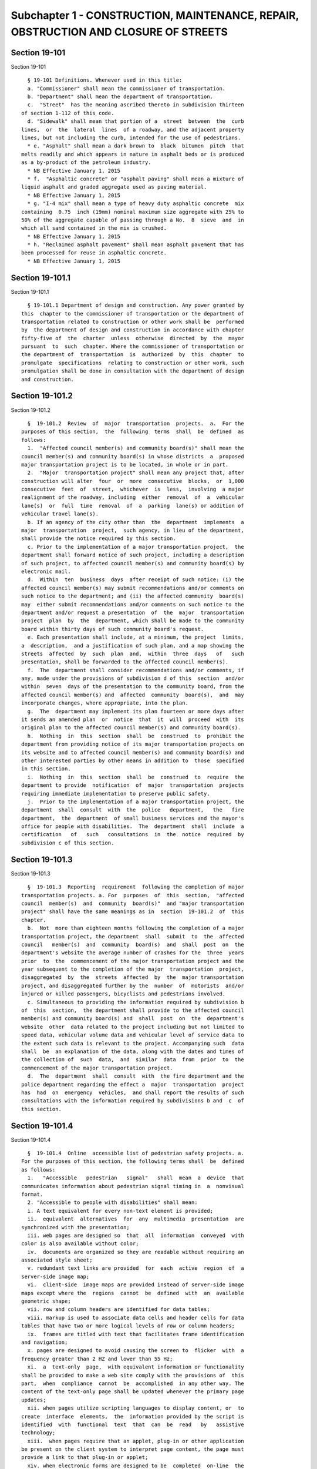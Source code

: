 Subchapter 1 - CONSTRUCTION, MAINTENANCE, REPAIR, OBSTRUCTION AND CLOSURE OF STREETS
====================================================================================

Section 19-101
--------------

Section 19-101 ::    
        
     
        § 19-101 Definitions. Whenever used in this title:
        a. "Commissioner" shall mean the commissioner of transportation.
        b. "Department" shall mean the department of transportation.
        c.  "Street"  has the meaning ascribed thereto in subdivision thirteen
      of section 1-112 of this code.
        d. "Sidewalk" shall mean that portion of a  street  between  the  curb
      lines,  or  the  lateral  lines  of a roadway, and the adjacent property
      lines, but not including the curb, intended for the use of pedestrians.
        * e. "Asphalt" shall mean a dark brown to  black  bitumen  pitch  that
      melts readily and which appears in nature in asphalt beds or is produced
      as a by-product of the petroleum industry.
        * NB Effective January 1, 2015
        * f.  "Asphaltic concrete" or "asphalt paving" shall mean a mixture of
      liquid asphalt and graded aggregate used as paving material.
        * NB Effective January 1, 2015
        * g. "I-4 mix" shall mean a type of heavy duty asphaltic concrete  mix
      containing  0.75  inch (19mm) nominal maximum size aggregate with 25% to
      50% of the aggregate capable of passing through a No.  8  sieve  and  in
      which all sand contained in the mix is crushed.
        * NB Effective January 1, 2015
        * h. "Reclaimed asphalt pavement" shall mean asphalt pavement that has
      been processed for reuse in asphaltic concrete.
        * NB Effective January 1, 2015
    
    
    
    
    
    
    

Section 19-101.1
----------------

Section 19-101.1 ::    
        
     
        § 19-101.1 Department of design and construction. Any power granted by
      this  chapter to the commissioner of transportation or the department of
      transportation related to construction or other work shall be  performed
      by  the department of design and construction in accordance with chapter
      fifty-five of  the  charter  unless  otherwise  directed  by  the  mayor
      pursuant  to  such  chapter. Where the commissioner of transportation or
      the department of  transportation  is  authorized  by  this  chapter  to
      promulgate  specifications  relating to construction or other work, such
      promulgation shall be done in consultation with the department of design
      and construction.
    
    
    
    
    
    
    

Section 19-101.2
----------------

Section 19-101.2 ::    
        
     
        §  19-101.2  Review  of  major  transportation  projects.  a.  For the
      purposes of this section,  the  following  terms  shall  be  defined  as
      follows:
        1.  "Affected council member(s) and community board(s)" shall mean the
      council member(s) and community board(s) in whose districts  a  proposed
      major transportation project is to be located, in whole or in part.
        2.  "Major  transportation project" shall mean any project that, after
      construction will alter  four  or  more  consecutive  blocks,  or  1,000
      consecutive  feet  of  street,  whichever  is  less,  involving  a major
      realignment of the roadway, including  either  removal  of  a  vehicular
      lane(s)  or  full  time  removal  of  a  parking  lane(s) or addition of
      vehicular travel lane(s).
        b. If an agency of the city other than  the  department  implements  a
      major  transportation  project,  such agency, in lieu of the department,
      shall provide the notice required by this section.
        c. Prior to the implementation of a major transportation project,  the
      department shall forward notice of such project, including a description
      of such project, to affected council member(s) and community board(s) by
      electronic mail.
        d.  Within  ten  business  days  after receipt of such notice: (i) the
      affected council member(s) may submit recommendations and/or comments on
      such notice to the department; and (ii) the affected community  board(s)
      may  either submit recommendations and/or comments on such notice to the
      department and/or request a presentation  of  the  major  transportation
      project  plan  by  the  department, which shall be made to the community
      board within thirty days of such community board's request.
        e. Each presentation shall include, at a minimum, the project  limits,
      a  description,  and a justification of such plan, and a map showing the
      streets  affected  by  such  plan  and,  within  three  days   of   such
      presentation, shall be forwarded to the affected council member(s).
        f.  The  department shall consider recommendations and/or comments, if
      any, made under the provisions of subdivision d of this  section  and/or
      within  seven  days of the presentation to the community board, from the
      affected council member(s) and  affected  community  board(s),  and  may
      incorporate changes, where appropriate, into the plan.
        g.  The  department may implement its plan fourteen or more days after
      it sends an amended plan  or  notice  that  it  will  proceed  with  its
      original plan to the affected council member(s) and community board(s).
        h.  Nothing  in  this  section  shall  be  construed  to  prohibit the
      department from providing notice of its major transportation projects on
      its website and to affected council member(s) and community board(s) and
      other interested parties by other means in addition to  those  specified
      in this section.
        i.  Nothing  in  this  section  shall  be  construed  to  require  the
      department to provide  notification  of  major  transportation  projects
      requiring immediate implementation to preserve public safety.
        j.  Prior to the implementation of a major transportation project, the
      department  shall  consult  with  the  police   department,   the   fire
      department,  the  department  of small business services and the mayor's
      office for people with disabilities.  The  department  shall  include  a
      certification   of   such   consultations  in  the  notice  required  by
      subdivision c of this section.
    
    
    
    
    
    
    

Section 19-101.3
----------------

Section 19-101.3 ::    
        
     
        §  19-101.3  Reporting  requirement  following the completion of major
      transportation projects. a. For  purposes  of  this  section,  "affected
      council  member(s)  and  community  board(s)"  and "major transportation
      project" shall have the same meanings as in  section  19-101.2  of  this
      chapter.
        b.  Not  more than eighteen months following the completion of a major
      transportation project, the department  shall  submit  to  the  affected
      council   member(s)  and  community  board(s)  and  shall  post  on  the
      department's website the average number of crashes for the  three  years
      prior  to  the  commencement of the major transportation project and the
      year subsequent to the completion of the major  transportation  project,
      disaggregated  by  the  streets  affected  by  the  major transportation
      project, and disaggregated further by the  number  of  motorists  and/or
      injured or killed passengers, bicyclists and pedestrians involved.
        c. Simultaneous to providing the information required by subdivision b
      of  this  section,  the department shall provide to the affected council
      member(s) and community board(s) and  shall  post  on  the  department's
      website  other  data related to the project including but not limited to
      speed data, vehicular volume data and vehicular level of service data to
      the extent such data is relevant to the project. Accompanying such  data
      shall  be  an explanation of the data, along with the dates and times of
      the collection of  such  data,  and  similar  data  from  prior  to  the
      commencement of the major transportation project.
        d.  The  department  shall  consult  with  the fire department and the
      police department regarding the effect a  major  transportation  project
      has  had  on  emergency  vehicles,  and shall report the results of such
      consultations with the information required by subdivisions b and  c  of
      this section.
    
    
    
    
    
    
    

Section 19-101.4
----------------

Section 19-101.4 ::    
        
     
        §  19-101.4  Online  accessible list of pedestrian safety projects. a.
      For the purposes of this section, the following terms shall  be  defined
      as follows:
        1.   "Accessible   pedestrian   signal"   shall  mean  a  device  that
      communicates information about pedestrian signal timing in  a  nonvisual
      format.
        2. "Accessible to people with disabilities" shall mean:
        i. A text equivalent for every non-text element is provided;
        ii.  equivalent  alternatives  for  any  multimedia  presentation  are
      synchronized with the presentation;
        iii. web pages are designed so  that  all  information  conveyed  with
      color is also available without color;
        iv.  documents are organized so they are readable without requiring an
      associated style sheet;
        v. redundant text links are provided  for  each  active  region  of  a
      server-side image map;
        vi.  client-side  image maps are provided instead of server-side image
      maps except where the  regions  cannot  be  defined  with  an  available
      geometric shape;
        vii. row and column headers are identified for data tables;
        viii. markup is used to associate data cells and header cells for data
      tables that have two or more logical levels of row or column headers;
        ix.  frames are titled with text that facilitates frame identification
      and navigation;
        x. pages are designed to avoid causing the screen to  flicker  with  a
      frequency greater than 2 HZ and lower than 55 Hz;
        xi.  a  text-only  page,  with equivalent information or functionality
      shall be provided to make a web site comply with the provisions of  this
      part,  when  compliance  cannot  be  accomplished  in any other way. The
      content of the text-only page shall be updated whenever the primary page
      updates;
        xii. when pages utilize scripting languages to display content, or  to
      create  interface  elements,  the  information provided by the script is
      identified  with  functional  text  that  can  be  read   by   assistive
      technology;
        xiii.  when pages require that an applet, plug-in or other application
      be present on the client system to interpret page content, the page must
      provide a link to that plug-in or applet;
        xiv. when electronic forms are designed to be  completed  on-line  the
      form  shall  allow  people  using  assistive  technology  to  access the
      information, field elements, and functionality required  for  completion
      and submission of the form, including all directions and cues;
        xv.  a  method shall be provided that permits users to skip repetitive
      navigation links; and
        xvi. when a timed response is required, the user is alerted and  given
      sufficient time to indicate more time is required.
        3.  "Bicycle  lane"  shall mean a portion of the roadway that has been
      marked off or  separated  for  the  preferential  or  exclusive  use  of
      bicycles.
        4.  "Exclusive  pedestrian  signal"  shall  mean  a pedestrian control
      signal that allows pedestrians an exclusive interval at which  to  cross
      while traffic is stopped in all directions.
        5.  "Leading pedestrian signal" shall mean a pedestrian control signal
      that displays a walk indicator before a green  indicator  of  a  traffic
      control signal within the same intersection is displayed.
        6.  "Major  transportation project" shall mean any project that, after
      construction, will alter  four  or  more  consecutive  blocks  or  1,000
      consecutive  feet  of  street,  whichever  is  less,  involving  a major
    
      realignment of the roadway, including  either  removal  of  a  vehicular
      lane(s)  or  full  time  removal  of  a  parking  lane(s) or addition of
      vehicular travel lane(s).
        7.  "Pedestrian  plaza"  shall mean an area designated by the New York
      city department of transportation for use as a plaza located within  the
      bed  of a roadway, which may contain benches, tables or other facilities
      for pedestrian use.
        b. The department shall post on its website, in a format accessible to
      people with disabilities:
        i.  The  location  of  all  major  transportation  projects  and   all
      installations  or  removals of bicycle lanes, pedestrian plazas, leading
      pedestrian  signals,  exclusive  pedestrian   signals   and   accessible
      pedestrian signals. Such posting shall be made not less than seventy-two
      hours   prior   to   the  expected  completion  date  of  each  project,
      installation or removal.
        ii. The location of  all  major  transportation  projects  subject  to
      section  19-101.2 of this code completed on or after January 1, 2010 and
      all  bicycle  lanes,  pedestrian  plazas,  leading  pedestrian  signals,
      exclusive  pedestrian  signals  and  accessible  pedestrian  signals  in
      existence on the effective date of this section. Such posting  shall  be
      made  on  or  before the effective date of this section, except that all
      such leading pedestrian signals and exclusive pedestrian  signals  shall
      be posted on or before December 31, 2012.
    
    
    
    
    
    
    

Section 19-101.5
----------------

Section 19-101.5 ::    
        
     
        §  19-101.5  Electric vehicle advisory committee. a. There shall be an
      advisory committee on electric vehicles  in  New  York  city.  Committee
      members  shall  include  the  commissioner  of the department, who shall
      serve ex officio and appoint a  chairperson,  the  commissioner  of  the
      department   of   environmental  protection,  the  commissioner  of  the
      department of buildings, and the director of the  office  of  long  term
      planning  and  sustainability, or the designee of each such commissioner
      or director, at least  one  representative  from  the  electric  vehicle
      industry appointed by the commissioner of the department, the speaker of
      the  city council or his or her designee, the five borough presidents or
      their designees and transportation and environmental advocates appointed
      by the commissioner of the department.  The  appointed  members  of  the
      advisory  committee  shall  serve  without  compensation.  The  advisory
      committee  shall  meet  at  least  twice  per  year   and   shall   make
      recommendations on or before February 1 annually, commencing in 2015, on
      ways to promote the usage of electric vehicles among the general public,
      which shall include consideration of methods to enhance the availability
      of  electric  vehicle  charging  methods  and  of  parking,  regulatory,
      technical and fiscal issues surrounding the increased  use  of  electric
      vehicles in New York City.
        b. Recommendations of the advisory committee pursuant to subdivision a
      of  this  section  shall  be  sent by the committee to the mayor and the
      speaker of the council and shall be made available on the city's website
      within ten days of the release of any such recommendations.
        c. Appointment of committee members shall  occur  within  one  hundred
      eighty  days  of  the  enactment of this section. The advisory committee
      shall cease to exist five years following the date of the first  meeting
      of such committee.
    
    
    
    
    
    
    

Section 19-102
--------------

Section 19-102 ::    
        
     
        §  19-102  Unlawful  use  or  opening  of  street. Except as otherwise
      provided by law, no person shall remove, open or otherwise  disturb  the
      pavement  of,  or  excavate  in,  a  public street, or use any part of a
      public street so as to obstruct travel therein (i) without a permit from
      the commissioner,  and  (ii)  unless  such  removal,  opening  or  other
      disturbance  of the pavement or such excavation or use is carried out in
      accordance with the provisions of this subchapter and of section  24-521
      of  the  code,  the  rules of the department in relation thereto and the
      terms and conditions of such permit.
    
    
    
    
    
    
    

Section 19-103
--------------

Section 19-103 ::    
        
     
        §  19-103 Permits. a. In addition to any of the requirements specified
      in this subchapter and except as hereinafter specifically provided,  all
      permits  issued by the commissioner pursuant to this subchapter shall be
      subject to the provisions of this  section  and  any  rules  promulgated
      pursuant thereto. All applications for permits shall be submitted to the
      commissioner  in  such  form  and  shall contain such information as the
      commissioner shall prescribe.
        b. Each permit shall be subject to such reasonable conditions  as  the
      commissioner may determine are necessary to protect public safety and to
      safeguard the interests of the city.
        c. The commissioner may require that an applicant for a permit deposit
      cash  and/or a bond or other form of security with the city in an amount
      which the commissioner determines may be necessary to cover and pay  all
      of the expenses, costs and liability that the city may incur as a result
      of  the  activity for which the permit is to be issued, to insure prompt
      compliance with the terms and conditions of the permit or  to  otherwise
      safeguard the interests of the city.
        d.  The  commissioner  may  suspend  review of application for permits
      pending  (i)  payment  by  an  applicant  of  outstanding  fines,  civil
      penalties  or  judgments  imposed or entered against such applicant by a
      court or the environmental control board pursuant  to  this  subchapter,
      (ii)  payment  by  an  applicant  of  outstanding  fees or other charges
      lawfully assessed by the commissioner against such applicant pursuant to
      this subchapter and/or (iii) satisfactory  compliance  by  an  applicant
      with a request for corrective action or order issued by the commissioner
      pursuant to this subchapter.
        e.  1.  The commissioner may, after giving the permittee notice and an
      opportunity to be heard, revoke or refuse to renew a permit:
        (a) for failure to comply with the terms or conditions of such  permit
      or the provisions of this subchapter or of section 24-521 of the code or
      the  rules  or orders of the department in carrying out the activity for
      which the permit was issued;
        (b)  whenever  there   has   been   any   false   statement   or   any
      misrepresentation   as   to  a  material  fact  in  the  application  or
      accompanying papers upon which the issuance of the permit was based; or
        (c) whenever a permit has been issued in error and the conditions  are
      such that the permit should not have been issued.
        2.  Notwithstanding  the  foregoing  provision,  if  the  commissioner
      determines that an imminent  peril  to  life  or  property  exists,  the
      commissioner  may  revoke  a  permit  without affording the permittee an
      opportunity to be heard prior to such revocation.  The  permittee  shall
      have  an  opportunity  to  be heard, in accordance with the rules of the
      department, within five days after such revocation.
        f. The commissioner may refuse to issue a permit to an  applicant  (i)
      who  has  exhibited  a  pattern  of disregard for the provisions of this
      subchapter, of section 24-521 of the code, the rules or  orders  of  the
      department  in  relation  thereto  or the terms or conditions of permits
      issued pursuant to such provisions, or (ii) who has been found liable by
      a court or in a proceeding before the environmental control board for  a
      violation  of any provision of this subchapter, of section 24-521 of the
      code, of a rule or order of the department in relation thereto or  of  a
      term  or  condition of a permit issued pursuant to such provision, which
      violation caused an imminent peril to life or property.
        g. The commissioner, consistent with  article  twenty-three-A  of  the
      correction  law,  may  refuse  to issue a permit if the applicant or any
      officer, principal, director or stockholder  of  such  applicant  owning
      more  than  ten  percent of the outstanding stock of the corporation has
      been convicted of a crime which in the judgment of the commissioner  has
    
      a  direct relationship to fitness or ability to perform the activity for
      which the permit is required.
        h.  1.  If  the  commissioner  finds that a permittee or any employee,
      agent, independent contractor or other person engaged in  performing  an
      activity  for  which  a permit has been issued has violated the terms or
      conditions of such permit or any provision  of  this  subchapter  or  of
      section 24-521 of the code relating to the activity for which the permit
      has  been  issued  or  any  order  issued  by or rule promulgated by the
      commissioner pursuant thereto or that a condition exists in  any  street
      which  is  in  violation of a provision of this subchapter or of section
      24-521 of the code or any order issued by or  rule  promulgated  by  the
      commissioner  pursuant  thereto,  unless  the  condition  is an imminent
      threat to life or safety, the commissioner may (i) notify the  permittee
      or  other  responsible person of the condition found by the commissioner
      to constitute such violation and request that action be taken to correct
      the condition in such a manner and within such period of time  as  shall
      be  set  forth  in such request, and (ii) afford such permittee or other
      responsible person an opportunity to contest the commissioner's  finding
      in  a  manner  to  be  set  forth  in  the  rules of the department. The
      commissioner may assess a fee for the  administrative  expense  and  the
      expense  of  additional  inspections which the department may incur as a
      result of such condition.
        2. The provisions of this subdivision shall not be construed to  limit
      the  power  of  the  commissioner  to  take  any other action authorized
      pursuant to this subchapter with respect to any violation, including but
      not limited to, the commencement of an action or proceeding in  a  court
      or  before  the  environmental  control  board  or  to  require that the
      commissioner resort to the procedure set forth in this subdivision as  a
      prerequisite  to  the commencement of an action or proceeding in a court
      or before the environmental control board or the  taking  of  any  other
      action  authorized  pursuant  to  this  subchapter  with  respect  to  a
      violation.
        i. As used in this section, the term "permit" includes a license.
    
    
    
    
    
    
    

Section 19-104
--------------

Section 19-104 ::    
        
     
        § 19-104 Revocable consents. The issuance of revocable consents by the
      commissioner  pursuant  to  this  subchapter  shall  be  subject  to the
      provisions of chapter fourteen of the charter and the rules  adopted  by
      the commissioner pursuant thereto.
    
    
    
    
    
    
    

Section 19-105
--------------

Section 19-105 ::    
        
     
        § 19-105 Rules. The commissioner may promulgate rules to carry out the
      provisions  of  this  subchapter  and the policies and procedures of the
      department in connection therewith.
    
    
    
    
    
    
    

Section 19-106
--------------

Section 19-106 ::    
        
     
        §  19-106  Right  of entry. The commissioner may enter in the day time
      upon any lands, tenements, hereditaments and  waters  which  he  or  she
      shall  deem necessary to be surveyed, used or converted, for the purpose
      of laying out and surveying streets, bridges, tunnels and approaches  to
      bridges and tunnels.
    
    
    
    
    
    
    

Section 19-107
--------------

Section 19-107 ::    
        
     
        § 19-107 Temporary  closing  of  streets.  a. (i)  Except as otherwise
      provided by law, it shall be  unlawful  for  any  person  to  close  any
      street,   or   a   portion  thereof,  within  the  jurisdiction  of  the
      commissioner, to pedestrian or vehicular traffic without a  permit  from
      the commissioner.
        (ii)  The  commissioner may temporarily close or may issue a permit to
      temporarily close to pedestrian or vehicular traffic any  street,  or  a
      portion  thereof,  within  his  or her jurisdiction, when, in his or her
      judgment,  travel  therein  is  deemed  to  be  dangerous  to  life,  in
      consequences of there being carried on in such street activities such as
      building  operations, repairs to street pavements, sewer connections, or
      blasting for the purpose of removing rock  from  abutting  property,  or
      upon   advice   from  the  police  commissioner,  fire  commissioner  or
      commissioner of the office of emergency  management  that  such  closure
      will  promote  or  protect  safety  or life, or when such closure may be
      necessary for a public purpose. In such event,  the  commissioner  shall
      make  available  to  the  community  board  and  council member in whose
      district such street is located information regarding any  such  closure
      which  continues  beyond five business days, state the reason or reasons
      for such closure and the estimated date for the street, or  any  portion
      thereof, to reopen.
        b.  In  the  event  that  a  publicly  mapped  street that is used for
      vehicular or vehicular and pedestrian access, for which vehicular access
      is fully closed for more than one hundred eighty consecutive  days,  the
      commissioner shall issue or cause to be issued a community reassessment,
      impact  and  amelioration (CRIA) statement that has been approved by the
      commissioner or other government entity initiating  the  street  closure
      which  shall  be  delivered  to both the community board and the council
      member in whose district the street is located  on  or  before  the  two
      hundred  tenth day of the closure. Such CRIA statement shall contain the
      following: the objectives  of  the  closure  and  the  reasons  why  the
      continued  street closure is necessary to attain those objectives, which
      in the case of a closure initiated by a local law enforcement agency for
      security reasons shall be satisfied by a statement from  the  local  law
      enforcement  agency  that  the  street  has  been closed and will remain
      closed for security  reasons;  identification  of  the  least  expensive
      alternative  means  of  attaining those objectives and the costs of such
      alternatives, or a statement and explanation as to the unavailability of
      such alternatives, which in the case of a closure initiated by  a  local
      law  enforcement  agency  for  security  reasons shall be satisfied by a
      statement from the law enforcement agency that there are no  alternative
      means available; how the continued street closure will impact access and
      traffic  flow to and within the surrounding community, including but not
      limited  to,  access  to  emergency  vehicles,  residences,  businesses,
      facilities,  paratransit transportation and school bus services; and any
      recommendations to mitigate adverse impact and increase  access  to  and
      within  the  area.  In  the  case  of  a  closure initiated for security
      reasons, the police department shall ensure that the CRIA statement does
      not  reveal  non-routine  investigative   techniques   or   confidential
      information  or  potentially  compromises  the  safety  of the public or
      police officers or  otherwise  potentially  compromise  law  enforcement
      investigations  or  operations,  provided  that the issuance of the CRIA
      statement shall not be delayed beyond  the  required  time  period.  The
      requirement  for  the  issuance of a CRIA statement as described in this
      subdivision may be satisfied by delivery of an environmental  assessment
      statement,  environmental impact statement, or similar document required
      by law to be prepared in relation to the street closure.  Prior  to  the
      issuance of a CRIA statement, the commissioner, in the case of a closure
    
      for  which  a permit issued by the department is required, shall hold at
      least one public forum, publicized in advance, in any affected community
      at which the community may register its input concerning  any  potential
      adverse  impacts  of  the  street  closure, including but not limited to
      concerns regarding timeliness of emergency vehicle response and  traffic
      congestion  resulting  in  a  potential  increase in noise and any other
      adverse conditions caused by the  closure.  In  the  case  of  a  street
      closure  effectuated  for  security  reasons  by a local law enforcement
      agency, such law enforcement agency shall hold the public forum provided
      herein. Following the public  forum(s),  the  council  member  in  whose
      district  the  street  closure  is located may forward to the government
      entity which held the  public  forum(s)  issues  raised  at  the  public
      forum(s)  by  the  participants.  The  government  entity which held the
      public forum(s) shall make its best efforts to  respond  to  the  issues
      raised,  utilizing  the expertise of other city agencies if appropriate,
      and shall provide such response to be appended to the CRIA statement. In
      the case  that  an  environmental  assessment  statement,  environmental
      impact statement, or similar document is substituted in lieu of the CRIA
      statement,  as  provided for above, the public forum provisions provided
      herein shall still apply.
        c. For purposes of this section, a "street closure" shall not  include
      a street closure undertaken by a federal or state governmental entity.
    
    
    
    
    
    
    

Section 19-108
--------------

Section 19-108 ::    
        
     
        §  19-108  Display  of permit. A copy of any permit issued pursuant to
      this subchapter shall be kept on the site of the opening or  use  or  at
      the  designated field headquarters of the work with respect to which the
      permit was issued and shall be presented upon demand of a police officer
      or any authorized officer or employee of the department or of any  other
      city agency.
    
    
    
    
    
    
    

Section 19-109
--------------

Section 19-109 ::    
        
     
        §  19-109  Protection at work site. a. Protective measures. Any person
      who removes, opens or otherwise disturbs the pavement of or excavates in
      a public street or uses any part of a public street so  as  to  obstruct
      travel  therein shall provide barriers, shoring, lighting, warning signs
      or other protective  measures  in  accordance  with  the  rules  of  the
      department,  so  as  to prevent danger to persons and property, and such
      barriers, shoring, lighting, warning signs or other protective  measures
      shall  be  maintained in accordance with such rules until the work shall
      be completed, or the danger removed.
        b. Required signs. Legible signs shall be displayed  at  the  site  of
      such  work  in  accordance  with the rules of the department, indicating
      thereon the name of the permittee, the name of the person for  whom  the
      work is being done and the names of any contractors, when employed.
        c.  Disturbance,  prohibited.  It  shall  be  unlawful  to throw down,
      displace or remove any barrier, shoring, plate or  warning  sign  or  to
      extinguish  or  remove  any  light  thereon or on any obstruction in any
      street, without the written consent of the commissioner or  without  the
      consent  of  the  person  superintending the work or materials protected
      thereby.
    
    
    
    
    
    
    

Section 19-110
--------------

Section 19-110 ::    
        
     
        §  19-110  Liability  for  damage. In all cases where any person shall
      engage in any activity for which a permit is required pursuant  to  this
      subchapter,  such  person  shall  be  liable for any damage which may be
      occasioned to persons, animals or property by reason  of  negligence  in
      any manner connected with the work.
    
    
    
    
    
    
    

Section 19-111
--------------

Section 19-111 ::    
        
     
        § 19-111 Curbs. All curbs for the support of sidewalks hereafter to be
      laid  shall be of the material or materials, dimensions and construction
      required in department specifications for  such  work,  which  shall  be
      prescribed by the commissioner and kept on file in his or her office.
    
    
    
    
    
    
    

Section 19-112
--------------

Section 19-112 ::    
        
     
        §  19-112  Ramps on curbs. In the construction and installation of all
      new and reconstructed curbs at corner located street  intersections  and
      pedestrian  crosswalks  not  located  at street intersections, provision
      shall be made for the  installation  of  the  following:  two  ramps  at
      corners  located  at  street  intersections  and  one ramp at pedestrian
      crosswalks not located at street intersections. Such ramps shall  be  no
      less  than  four  feet  wide  and shall blend to a common level with the
      roadway. If a common level is unobtainable, then the lip of  such  ramps
      shall  not  exceed a maximum of five-eighths of an inch and shall have a
      rounded edge. The slope of such ramp shall not exceed  eight  per  cent.
      This  section  shall  apply  to all construction of new curbs and to all
      replacement of existing curbs. The commissioner shall have discretion to
      waive one of the two  mandatory  ramps  at  corners  located  at  street
      intersections  where  any  of  the following obstacles exists preventing
      construction of such ramp within an intersection: fire  hydrants,  light
      poles,  traffic  signals,  fire  alarms, or free-standing police alarms,
      underground  vaults,  tunnels,  utility  maintenance  holes  (manholes),
      chambers  or where the gradient of the street on which the ramp is to be
      located or an  intersecting  street  exceeds  a  gradient  of  1:8.  The
      commissioner  may  waive  the  construction of both such ramps where the
      existence of underground  vaults,  tunnels,  utility  maintenance  holes
      (manholes)  and  chambers  would either prevent the safe construction of
      such ramps or render impossible the construction of such ramps to proper
      specifications without removal  of  said  underground  installations.  A
      certification  to  such  effect  shall  be  made part of the engineering
      design documents for such construction, and  a  copy  thereof  shall  be
      filed with the city clerk. Curbs for non-pedestrian routes, such as, but
      not  limited  to,  service  paths for highways and pedestrian restricted
      traffic islands shall not be subject to the provisions of this section.
    
    
    
    
    
    
    

Section 19-113
--------------

Section 19-113 ::    
        
     
        * § 19-113 Construction generally. Streets of twenty-two feet in width
      and  upward shall have sidewalks on each side thereof. The materials and
      construction of streets, including the width of the  sidewalks  thereon,
      shall  fully  conform to department specifications for such work, all of
      which shall be prescribed by the commissioner and kept on file in his or
      her office.
        * NB Effective until January 1, 2015
        * § 19-113 Construction generally. a. Streets of  twenty-two  feet  in
      width and upward shall have sidewalks on each side thereof.
        b.  The  materials and construction of streets, including the width of
      the sidewalks thereon, shall fully conform to department  specifications
      for  such work, all of which shall be prescribed by the commissioner and
      kept on file in his or her office.
        c. Department specifications for streets shall include  a  requirement
      that  asphaltic  concrete,  other  than  I-4  mix  or  other  heavy duty
      asphaltic concrete mix approved by the commissioner, shall  contain  not
      less  than  thirty  percent  reclaimed  asphalt pavement, as measured by
      weight, and I-4 mix or other approved heavy duty asphaltic concrete  mix
      shall  contain  not less than ten percent reclaimed asphalt pavement, as
      measured by weight. In setting forth such specifications, the department
      shall make best efforts to  encourage  the  greatest  use  of  reclaimed
      asphalt pavement possible. This subdivision shall not apply to asphaltic
      concrete  used  in  a project where the content of asphaltic concrete is
      governed by a federal or  state  law,  rule,  regulation,  guideline  or
      specification  that  requires  a different composition. The commissioner
      may waive compliance with this subdivision if  the  commissioner,  after
      consulting  with the commissioner of buildings and the owners or persons
      in charge of all asphalt plants located within the city,  finds  that  a
      sufficient supply of reclaimed asphalt pavement is not available.
        * NB Effective January 1, 2015
    
    
    
    
    
    
    

Section 19-114
--------------

Section 19-114 ::    
        
     
        §  19-114  Excavations or embankments near landmarks. The commissioner
      shall cause a covenant to be incorporated  in  all  contracts  hereafter
      made by him or her for constructing, regulating or repairing any street,
      requiring  the  contractor  to  obtain  the  permit required pursuant to
      section 3-508 of the code and to take such  other  precautions  for  the
      care  and  preservation  of  monuments, bolts and other landmarks as the
      commissioner may direct.
    
    
    
    
    
    
    

Section 19-115
--------------

Section 19-115 ::    
        
     
        §  19-115  Paving, generally. All streets shall be paved and arched in
      full accordance with department  specifications  for  such  work,  which
      shall  be  prescribed by the commissioner and kept on file in his or her
      office.
    
    
    
    
    
    
    

Section 19-116
--------------

Section 19-116 ::    
        
     
        §  19-116  Paving  by  abutting  owners.  The commissioner may issue a
      permit to allow any person or persons to pave  the  street  opposite  to
      his,  her  or  their  property,  where  the  same  shall extend from the
      intersection of one cross street to the intersection  of  another.  Such
      work  shall  be  done in conformity with the rules and specifications of
      the commissioner and subject to such conditions as he or she may impose.
    
    
    
    
    
    
    

Section 19-117
--------------

Section 19-117 ::    
        
     
        §  19-117 Licensing of vaults. a. Limitation. It shall be unlawful for
      any person to erect or build, or cause or permit any vault  to  be  made
      without a license issued by the commissioner pursuant to this section or
      a  revocable  consent issued pursuant to chapter fourteen of the charter
      and the rules adopted by the commissioner pursuant thereto.  All  vaults
      shall  be  constructed in accordance with the provisions of the building
      code of the city of New York. A license issued pursuant to this  section
      shall  not  authorize  the construction of a vault which extends further
      than the line of the sidewalk or curbstone of any street.
        b. Licenses. Every application for a license to erect a vault shall be
      in writing, signed by the person making the same, and  shall  state  the
      intended length and width of such vault and the number of square feet of
      ground which is required therefor.
        c.  Compensation.  Upon  receiving such license the applicant therefor
      shall forthwith pay to the commissioner such  sum  as  the  commissioner
      shall  certify  in the license to be a just compensation to the city for
      such privilege, calculated at the rate of not less  than  thirty  cents,
      nor  more  than  two  dollars,  per foot, for each square foot of ground
      mentioned as required for such vault.
        d. Measurement. In the case of a new  vault,  before  the  arching  or
      covering  thereof shall be commenced, the person to whom the license for
      such vault shall have been granted shall cause the same to  be  measured
      by  a  city surveyor. Such surveyor shall deliver to the commissioner, a
      certificate, signed by the surveyor, specifying the  dimensions  of  the
      vault.  The  certificate  shall  be accompanied by a diagram showing the
      square foot area of the  vault,  including  its  sustaining  walls,  and
      indicating  its  location relative to the building and curb lines and to
      the nearest intersecting street corner.  In  the  case  of  an  existing
      vault,  the person claiming the right to the use thereof shall furnish a
      like certificate and diagram in respect thereof, but in  such  case  the
      measurement shall exclude the sustaining walls.
        e.  Refunds.  If,  from  subsequent measurements, it shall appear that
      less space has been taken than that paid  for,  the  licensee  shall  be
      entitled  to  receive  a  certificate  from the commissioner showing the
      difference.  Upon the presentation of such certificate of difference  to
      the comptroller, the comptroller shall pay a rebate to the licensee, the
      amount  of  which shall be the difference in money between the space fee
      originally paid and the fee for space actually taken.
        f. Unauthorized encroachments. If it shall appear that  the  vault  or
      cistern occupies a greater number of square feet than shall have been so
      paid  for,  the  owner thereof shall, in addition to the penalty imposed
      for such  violation  pursuant  to  section  19-149  or  19-150  of  this
      subchapter,  forfeit  and  pay  twice  the  sum previously paid for each
      square foot of ground occupied by the vault over and above the number of
      square feet paid for as aforesaid.
        g. Responsibility. The master builder who shall complete or begin  the
      construction of a vault, and the owner or person for whom the same shall
      be  excavated  or  constructed  shall  be  subject to the provisions and
      payments of this section and sections 19-118, 19-119, and 19-120 of this
      subchapter and to the penalties for violations  thereof,  severally  and
      respectively.
        h.  Exemption.  Openings  over  which  substantial  and securely fixed
      gratings of metal or other noncombustible material have been erected  in
      accordance  with  the  provisions  of  this section and sections 19-118,
      19-119 and 19-120 of this subchapter, shall be exempted from payment  of
      fees  for  licenses for vaults, provided such openings be used primarily
      for light and ventilation, and provided such gratings are of  sufficient
    
      strength  to sustain a live load of three hundred pounds per square foot
      and are constructed with at least forty percent of open work.
    
    
    
    
    
    
    

Section 19-118
--------------

Section 19-118 ::    
        
     
        §  19-118  Construction.  All vaults shall be constructed of materials
      conforming to the requirements of the building code of the city  of  New
      York,  and  so  that the outward side of the grating or opening into the
      street shall be either within  twelve  inches  of  the  outside  of  the
      curbstone  of the sidewalk, or within twelve inches of the coping of the
      area in front of the house to which such vault shall belong.
    
    
    
    
    
    
    

Section 19-119
--------------

Section 19-119 ::    
        
     
        §  19-119  Vault openings; protection of. It shall be unlawful for any
      person to remove or insecurely fix, or cause, procure, suffer or  permit
      to  be  removed or to be insecurely fixed, so that the same can be moved
      in its bed, any grate or covering or aperture  of  any  vault  or  chute
      under  any  street.  However, the owner or occupant of the building with
      which such vault is connected, may remove such grate or covering for the
      proper purpose of such vault or chute. The opening or aperture shall  be
      inclosed,  while such grate or covering be removed, with a strong box or
      curb at least twelve inches high, firmly and securely made. Openings  of
      more  than two square feet of superficial area shall be inclosed at such
      times with strong railings not less than three feet high, to be approved
      by the commissioner. Such grates or coverings shall not in any  case  be
      removed  until  after  sunrise  of  any day and shall be replaced before
      one-half hour after sunset.
    
    
    
    
    
    
    

Section 19-120
--------------

Section 19-120 ::    
        
     
        § 19-120 Vault covers must afford secure footing. The commissioner may
      order  the  removal  and replacement of vault covers which are broken or
      present a slippery surface in the manner provided in the  rules  of  the
      department.
    
    
    
    
    
    
    

Section 19-121
--------------

Section 19-121 ::    
        
     
        §  19-121  Construction and excavation sites; storage of materials and
      equipment on street. a. Permit. It shall be unlawful for any  person  to
      obstruct,  or  cause  to  be  obstructed,  any  portion of a street with
      construction materials or  equipment,  unless  authorized  by  a  permit
      issued by the commissioner.
        b.  Conditions.  In  addition to any other conditions which may be set
      forth in such permit or in the rules of the  department,  the  following
      conditions shall apply:
        1.  Any  permit  granted pursuant to this section shall be posted in a
      conspicuous place on or near the material or equipment or  kept  on  the
      site or in the designated field headquarters of the work with respect to
      which  the  permit  was  issued  so  as  to  be  readily  accessible  to
      inspection.
        2. Sidewalks, gutters, crosswalks and driveways shall at all times  be
      kept  clear  and unobstructed, and all dirt, debris and rubbish shall be
      promptly removed therefrom. The commissioner may  authorize  encumbrance
      of  the  sidewalk  with equipment or material in a manner which will not
      prevent the safe passage of pedestrians on such sidewalk.
        3. The outer surface of such construction material or equipment  shall
      be  clearly marked with high intensity fluorescent paint, reflectors, or
      other marking which is capable of producing a warning glow  when  struck
      by the headlamps of a vehicle or other source of illumination.
        4.  All construction material and equipment shall have printed thereon
      the name, address and telephone number of the owner thereof.
        5. In a street upon which there is a  surface  railroad,  construction
      materials or equipment shall not be placed nearer to the track than five
      feet.
        6.  The  street under such construction material or equipment shall be
      shielded by wooden planking, skids or other protective covering approved
      by the commissioner.
        7. Construction material  or  equipment  shall  not  obstruct  a  fire
      hydrant,  bus  stop  or  any other area as set forth in the rules of the
      department  the  obstruction  of  which  would  impair  the  safety   or
      convenience of the public.
        c.  Removal  of unauthorized obstructions. The commissioner may remove
      any construction material or equipment placed in or upon any  street  in
      violation  of  this section, the rules of the department or the terms or
      conditions of a permit issued pursuant to this section. If the  identity
      and  address  of  the  owner  is reasonably ascertainable, notice of the
      removal shall be sent to the owner within a reasonable  period  of  time
      after  the  removal. If such material or equipment is not claimed within
      thirty days after its removal, it shall be deemed to  be  abandoned.  If
      the equipment is a vehicle, its disposition shall be governed by section
      twelve  hundred  twenty-four  of  the vehicle and traffic law. All other
      unclaimed material or equipment may be  sold  at  public  auction  after
      having been advertised in the City Record and the proceeds paid into the
      general  fund  or  such  unclaimed  material or equipment may be used or
      converted for use by the department or by another city agency  or  by  a
      not-for-profit  corporation  engaged  in  the construction of subsidized
      housing. Material or equipment  removed  pursuant  to  this  subdivision
      shall  be  released  to  the  owner or other person lawfully entitled to
      possession upon payment of the costs of removal and storage as set forth
      in the rules of the department and any fines or civil penalties  imposed
      for  the  violation  or, if an action or proceeding for the violation is
      pending in court or before the environmental  control  board,  upon  the
      posting of a bond or other form of security acceptable to the department
      in  an  amount which will secure the payment of such costs and any fines
      or civil penalties which may be imposed for the violation.
    
    
    
    
    
    
    

Section 19-122
--------------

Section 19-122 ::    
        
     
        §  19-122 Removal of debris. Any person other than the commissioner of
      environmental protection or the commissioner of design and construction,
      who may hereafter pave or cause to be paved any street, shall remove the
      sand, dirt, rubbish or debris from such street and every  part  thereof,
      within  seven  days  after  the  pavement  shall have been completed. In
      addition to any penalties which may be imposed  for  violation  of  this
      section,  either  commissioner  may  cause  such  sand, dirt, rubbish or
      debris to be removed at the expense of the party neglecting or  refusing
      so  to do, who shall be liable for the amount expended by the city. This
      section shall be so construed as to apply to the removal  of  all  sand,
      dirt,  rubbish  or  debris  collected in any part of any and all streets
      covered by any pavement so done or laid, or  excavation  that  may  have
      been made, or other work done in pursuance thereof.
    
    
    
    
    
    
    

Section 19-123
--------------

Section 19-123 ::    
        
     
        §  19-123  Commercial  refuse containers. It shall be unlawful for any
      person using a commercial  refuse  container  or  the  owner  or  lessee
      thereof  to  place  or  to permit the placement of such container on any
      street unless the owner of such container has obtained a permit therefor
      from the commissioner and unless such container is  in  compliance  with
      the  provisions  of  this  section  and  the  rules of the department in
      relation thereto. Commercial refuse container may be placed  temporarily
      on  the  street for such purposes and in such manner as the commissioner
      shall prescribe. Such containers shall not be used for  the  deposit  of
      putrescible  waste.  The  name and address of the owner of the container
      and the permit number shall be posted on the  container  in  the  manner
      provided  in the rules of the department. The container shall be painted
      with a phosphorescent substance, in a manner to  be  set  forth  in  the
      rules of the department, so that the dimensions thereof shall be clearly
      discernible  at night. The street under such container shall be shielded
      by wooden planking, skids or other protective covering approved  by  the
      commissioner.  The provisions of this section which require the owner of
      a container to obtain a permit prior to the placement of such  container
      on  the  street  shall  not  apply  to containers which are specifically
      authorized to be placed on the street under a permit issued pursuant  to
      section 19-121 of this subchapter.
    
    
    
    
    
    
    

Section 19-124
--------------

Section 19-124 ::    
        
     
        §  19-124  Canopies. a. Permit required. It shall be unlawful to erect
      or maintain a canopy over the sidewalk without a permit granted  by  the
      commissioner,  and  unless  such  canopy  is  erected  and maintained in
      accordance with this section and  the  rules  of  the  department.  Such
      canopies may be erected and maintained:
        1.  In connection with the entrance to a building or place of business
      within a building by or with the consent of the owner of the building.
        2. In connection with a sidewalk cafe licensed by the commissioner  of
      consumer affairs. Such canopies shall be constructed of a noncombustible
      frame,  covered  with  flameproof canvas or cloth, approved slow-burning
      plastic, sheet metal or other equivalent material, securely fastened  to
      the  face of the building and supported by posts in the ground or in the
      sidewalk, located between the building line and the curb line,  and  not
      less than eight feet above the sidewalk.
        b.  Permit  conditions.  A permit may be issued by the commissioner to
      erect and maintain  a  canopy  over  the  sidewalk  of  any  street,  in
      accordance   with   the  rules  of  the  department  if  deemed  by  the
      commissioner as adequate in respect to public safety and convenience and
      the special circumstances of the particular street or streets.  Evidence
      of  the issuance of such permit in a form prescribed by the commissioner
      shall be displayed at all times and in such manner as  the  commissioner
      may  direct.  No  such  permit  may  be  issued  in  streets  listed  as
      "restricted streets" in the rules of  the  department,  nor  where  such
      permit  would  extend  a  nonconforming  use in a residence district, as
      defined by the zoning resolution of the city.
        c. Permit fees. Prior to the issuance of such permit,  each  applicant
      shall pay to the commissioner an annual fee as set forth in the rules of
      the  department,  except  that  the  fee  for  a  permit for a canopy in
      connection with a sidewalk cafe licensed by the commissioner of consumer
      affairs shall be twenty-five dollars.
        d. Term; transferability.
        1. Each permit shall expire one year from the date of issuance thereof
      unless sooner revoked by the commissioner.
        2. A permit issued hereunder shall not be transferable from person  to
      person or from the location for which it is originally issued.
        e.  Advertising  prohibited.  It  shall  be  unlawful to paint, print,
      stencil or otherwise erect, attach or  maintain  any  advertising  sign,
      picture,  flag,  banner,  side  curtain  or other device upon any canopy
      except that it shall be lawful to paint,  imprint  or  stencil  directly
      upon  a  canopy, within the character and area limitations prescribed by
      the zoning resolution of the city, the house  or  street  number  and/or
      firm  name  or  duly  filed  trade  name  limited  to identification and
      excluding any descriptive words contained in  such  firm  name  or  duly
      filed  trade  name  tending  to advertise the business conducted in such
      premises.
        f. Obstructing of egress prohibited. No part of any  canopy  shall  be
      located  beneath a fire escape or so located as to obstruct operation of
      fire escape drop ladders or counter-balanced stairs or so as to obstruct
      any exit from a building.
        g. Violations. The owner or agent  of  any  building  and  the  owner,
      lessee,  tenant, manager or agent in charge of any portion of a building
      for the use or benefit of which  an  awning  or  canopy  is  erected  or
      maintained shall be liable for a violation of this section.
        h.  Rules.  The commissioner may, except as otherwise provided by law,
      make rules for the design,  construction  and  maintenance  of  canopies
      within the lines of any street and for the removal, storage and disposal
      of  unauthorized canopies as he or she may deem necessary for the safety
      and convenience of the public.
    
        i. Removal of unauthorized canopies. 1. Notwithstanding any  provision
      of  law  the  commissioner  may  serve  an  order  upon the owner of any
      premises requiring such owner to remove or to cause to  be  removed  any
      unauthorized  canopy  fastened  to  or  erected  in  front of his or her
      building,  within  a  period  to  be  designated in such order. Upon the
      owner's failure to comply  with  such  order  as  and  within  the  time
      specified  therein,  the  department may remove such canopy or cause the
      same to be removed, the cost of which shall be due and payable and shall
      constitute a lien against the premises  to  which  such  canopy  may  be
      attached  or in front of which it may be erected when the amount thereof
      shall have been definitely computed by such department and an  entry  of
      the  amount  thereof  shall  have been entered in the office of the city
      collector in the book in which such charges against the premises are  to
      be  entered.  A notice thereof, stating the amount due and the nature of
      the charge shall be mailed by the city collector, within five days after
      such entry, to the last known address of the person whose  name  appears
      on the records in the office of the city collector as being the owner or
      agent  or as the person designated by the owner to receive tax bills, or
      where no name appears, to the premises addressed to either the owner  or
      the  agent.  If such charge is not paid within ninety days from the date
      of entry, it shall be the duty of the  city  collector  to  collect  and
      receive  interest  thereon  at  the  rate  that would be applicable to a
      delinquent tax on such property, to be calculated to the date of payment
      from the date of entry. Such  charge  and  the  interest  thereon  shall
      continue  to  be,  until  paid,  a lien on the premises. Such charge and
      interest shall be collected and the lien thereof may  be  foreclosed  in
      the  manner  provided  by  law for the collection and foreclosure of the
      lien of such taxes, sewer rents, sewer surcharges and  water  rents  due
      and  payable  to  the  city, and the provisions of law applicable to the
      collection and foreclosure of the lien of such taxes, sewer rents, sewer
      surcharges and water rents shall apply to such charge and  the  interest
      thereon and the lien thereof.
        2.  Service  of  an  order upon an owner pursuant to the provisions of
      this section shall be made personally upon such owner  or  by  certified
      mail  addressed  to  the  last  known  address  of the person whose name
      appears upon the records in the office of the city  collector  as  being
      the owner of the premises or as the agent of such owner or as the person
      designated  by  the  owner  to receive the tax bills or, if no such name
      appears, at the address set forth as the address of  the  owner  in  the
      last  recorded  deed with respect to such premises. A copy of such order
      shall also be filed in the clerk's  office  of  each  county  where  the
      property is situated and posted in a conspicuous place on the premises.
    
    
    
    
    
    
    

Section 19-125
--------------

Section 19-125 ::    
        
     
        §  19-125 Posts and poles. a. General provisions. It shall be unlawful
      for any person to erect any post or pole in any street  unless  under  a
      permit or revocable consent of the commissioner.
        b.  Flagpole sockets. It shall be permissible, by and with a permit of
      the commissioner and with the  permission  of  the  owners  of  abutting
      property,  for  any  organization  of  military,  naval  and  marine war
      veterans to place in sidewalks near  the  curb,  at  suitable  distances
      apart,  sockets to be used only for the placing therein of stanchions or
      poles on which to  display  American  flags  to  be  used  on  patriotic
      occasions, public celebrations, or in connection with public parades.
        c.  Barber poles. The commissioner may grant permits for the placement
      of barber poles, not exceeding eight feet in height above  the  sidewalk
      level,  and other emblematic signs within the stoop-lines or fastened to
      the railing of any stoop, by or with the consent of the occupant of  the
      ground  floor  thereof,  but not beyond five feet from the house line or
      wall of any building where the stoop-line  extends  further,  except  on
      streets where the stoop-lines have been abolished.
        d.  Ornamental  lamp-posts.  It  shall  be  permissible  by and with a
      revocable consent granted by the commissioner and with the permission of
      the  owner  of  the  abutting  property  to  install  ornamental  posts,
      surmounted  by  lamps,  on  sidewalks, near the curb in front of hotels,
      places of worship, theatres,  railroad  stations,  places  of  business,
      apartment  houses  and  places  of public assemblage. No such post shall
      exceed in dimensions at the base more than eighteen inches in  diameter,
      if  circular  in  form, or, if upon a square base, no side thereof shall
      exceed eighteen inches. Each bulb installed and maintained  on  each  of
      the  lamp-posts  to be erected shall be lighted and remain lighted every
      night, during the hours in which public street  lamps  are  illuminated.
      The  installation  and maintenance of such poles and lamps and the power
      supplied shall be at the expense of the person to whom  the  consent  is
      granted.
        e.  Notwithstanding any provision of law to the contrary, any business
      subject to the provisions of subdivision a  of  this  section,  and  any
      organization  of  military, naval and marine war veterans subject to the
      provisions of subdivision b of this section which displays the  flag  of
      the  United  States  on  its  property or on patriotic occasions, public
      celebrations, or in connection with public parades shall be required  to
      obtain  a permit or revocable consent for the erection of a post or pole
      for such display but shall be exempt from any fee  normally  charged  by
      the  department  for  the maintenance or erection of a post, flagpole or
      flagpole socket for that purpose.
    
    
    
    
    
    
    

Section 19-126
--------------

Section 19-126 ::    
        
     
        § 19-126 Building, structure and crane moving. a. It shall be unlawful
      for  any  person  to  use,  move, or remove, or to cause or permit to be
      used, moved or removed,  or  to  aid  or  assist  in  using,  moving  or
      removing, any building, structure, or crane, used in connection with the
      construction,  repair  or  demolition  of  buildings or other structures
      within the building line into, along or across  any  street,  without  a
      permit from the commissioner.
        b.  The  applicant  for  such  a permit, where there are car tracks or
      overhead wire construction, must obtain and file  with  the  application
      the consent of the company affected.
    
    
    
    
    
    
    

Section 19-127
--------------

Section 19-127 ::    
        
     
        §  19-127  Use of hand trucks on the streets. It shall be unlawful for
      any person to use hand trucks for commercial purposes  upon  any  street
      unless  each  hand  truck  shall  have  attached thereon a sign or plate
      displaying the name and address of the  owner  of  the  hand  truck,  in
      letters not less than one inch in size.
    
    
    
    
    
    
    

Section 19-128
--------------

Section 19-128 ::    
        
     
        §  19-128  Damaged  or  missing  signs.  a.  For  the purposes of this
      section, the phrase "priority regulatory sign" shall mean a  stop  sign,
      yield sign, do not enter sign, or one way sign.
        b.  The  department shall maintain a log of notices regarding priority
      regulatory signs that are missing or damaged to the extent that any such
      sign is not visible or legible to a motorist who must obey or rely  upon
      such  sign.  Such  log  shall  include the date and time such notice was
      received and the date and time on which such priority regulatory sign or
      one way  sign  was  repaired  or  replaced,  or  the  date  on  which  a
      determination  was made that repair or replacement was not warranted and
      the reason for such determination.
        c. The department shall within three business days of receiving notice
      that a stop sign, yield sign or do not enter sign is missing or  damaged
      to the extent that such sign is not visible or legible to a motorist who
      must  obey or rely upon such sign either (i) repair or replace such sign
      or  (ii)  make  a  determination  that  repair  or  replacement  is  not
      warranted.
        d. The department shall within seven business days of receiving notice
      that  a  one way sign is missing or damaged to the extent that such sign
      is not visible or legible to a motorist who must obey or rely upon  such
      sign either (i) repair or replace such sign or (ii) make a determination
      that repair or replacement is not warranted.
    
    
    
    
    
    
    

Section 19-128.1
----------------

Section 19-128.1 ::    
        
     
        §  19-128.1  Newsracks.  a. Definitions. For purposes of this section,
      the following terms shall have the following meanings:
        1. "Newsrack"  shall  mean  any  self-service  or  coin-operated  box,
      container  or  other  dispenser  installed,  used  or maintained for the
      display, sale or distribution of newspapers or other written  matter  to
      the general public.
        2.  "Person"  shall  mean  a natural person, partnership, corporation,
      limited liability company or other association.
        3. "Sidewalk" shall mean that portion of a  street  between  the  curb
      lines or the lateral lines of a roadway and the adjacent property lines,
      but not including the curb, intended for the use of pedestrians.
        4.  "Crosswalk"  shall  mean that part of a roadway, whether marked or
      unmarked, which is included within the extension of the  sidewalk  lines
      between opposite sides of the roadway at an intersection.
        5.  "Crosswalk  area"  shall mean that area of the sidewalk bounded by
      the extension of the lines of a crosswalk onto the sidewalk  up  to  the
      building or property line.
        6. "Corner area" shall mean that area of a sidewalk encompassed by the
      extension of the building lines to the curb on each corner.
        7.  "Board"  shall mean the environmental control board of the city of
      New York.
        8. "Close proximity"  shall  mean  a  distance  adjacent  to  an  area
      designed  to  facilitate  safe  ingress  or  egress that will reasonably
      permit and protect such safe ingress or egress.
        b. Requirements. It shall be a violation  for  any  person  to  place,
      install  or  maintain a newsrack on any sidewalk unless such newsrack is
      in compliance with the provisions of this section.
        1. The maximum height of any newsrack containing a single  publication
      shall  be  fifty inches. The maximum width of any such newsrack shall be
      twenty-four inches. The maximum depth of  any  such  newsrack  shall  be
      twenty-four inches.
        2.  No newsrack shall be used for advertising or promotional purposes,
      other than announcing the name and/or website of the newspaper or  other
      written matter offered for distribution in such newsrack.
        3. Each newsrack used to sell newspapers or other written matter shall
      be  equipped with a coin return mechanism in good working order so as to
      permit a person to secure a  refund  in  the  event  that  the  newsrack
      malfunctions.
        4.  The owner or person in control of each newsrack shall affix his or
      her name, address, telephone number, and email address, if any,  on  the
      newsrack   in   a  readily  visible  location  and  shall  conform  such
      information to any changes required to be reported to the department  in
      accordance  with  the provisions of subdivision c of this section. In no
      event shall a post office box be considered an  acceptable  address  for
      purposes of this paragraph.
        5.  Subject  to  the  limitations set forth in this section, newsracks
      shall be placed near a curb.
        6. A newsrack shall not be placed, installed or maintained: (a) within
      fifteen feet of any fire hydrant; (b) in any driveway  or  within  close
      proximity  of  any  driveway; (c) in any curb cut designed to facilitate
      street access by disabled persons or within two feet of  any  such  curb
      cut;  (d)  within close proximity of the entrance or exit of any railway
      station or subway station;  (e)  within  any  bus  stop;  (f)  within  a
      crosswalk  area;  (g)  within  a  corner area or within five feet of any
      corner area; (h) on any surface where such installation  or  maintenance
      will  cause damage to or will interfere with the use of any pipes, vault
      areas, telephone or electrical cables or other similar locations; (i) on
      any cellar door, grating, utility maintenance  cover  or  other  similar
    
      locations;  (j)  on,  in  or  over any part of the roadway of any public
      street; (k) unless  eight  feet  of  sidewalk  width  is  preserved  for
      unobstructed  pedestrian  passage;  (l)  in  any park or on any sidewalk
      immediately contiguous to a park where such sidewalk is an integral part
      of  the  park  design, such as the sidewalks surrounding Central Park or
      Prospect Park; (m) on any area of lawn, flowers, shrubs, trees or  other
      landscaping  or  in  such  a manner that use of the newsrack would cause
      damage to such landscaping; or (n) where such placement, installation or
      maintenance endangers the safety of persons or property. Any  limitation
      on the placement or installation of newsracks pursuant to this paragraph
      shall  be  no  more  restrictive  than  necessary to ensure the safe and
      unobstructed flow of pedestrian and vehicular traffic, and otherwise  to
      assure the safety of persons and property.
        7.  Every  newsrack shall be placed or installed in a manner that will
      ensure that such newsrack cannot be tipped over.
        c. Notification to city of location of  newsrack.    1.  (a)  Where  a
      newsrack has been placed or installed on a sidewalk before the effective
      date  of  this  section, the owner or person in control of such newsrack
      shall, within sixty days  after  such  effective  date,  submit  to  the
      commissioner  a form identifying: (i) the address of such newsrack; (ii)
      the name of the  newspaper(s)  or  written  matter  to  be  offered  for
      distribution  in  such  newsrack; and (iii) the name, address, telephone
      number, and email address of the owner or  person  in  control  of  such
      newsracks;   and  representing  that  such  newsracks  comply  with  the
      provisions of this section.
        (b) Any other owner or person in control of a newsrack shall, prior to
      placing or installing  such  newsrack  on  a  sidewalk,  submit  to  the
      commissioner  a form providing the information in clauses (ii) and (iii)
      of subparagraph (a) of this paragraph.
        2. Subsequent to the initial notification requirements  set  forth  in
      paragraph one of this subdivision, the owner or person in control of any
      newsrack  shall  submit  the  information set forth in subparagraph a of
      such paragraph once a year to the  commissioner  in  accordance  with  a
      notification schedule to be established by the commissioner. However, if
      the  number  of  newsracks  owned  or controlled by such owner or person
      increases or decreases by ten percent or more of the number of newsracks
      that have been included in the most recent notification required  to  be
      submitted  by  such  owner or person, such owner or person shall also be
      required to submit the information set forth in  such  paragraph  within
      seven  days  of  such  change, and provided, further, that such owner or
      person shall advise the department of any change in his or her  name  or
      address within seven days of such change.
        3. Notification to the city, as required by paragraphs 1 and 2 of this
      subdivision, may be submitted to the department electronically.
        d.  Indemnification and insurance. 1. Each person who owns or controls
      a newsrack placed or installed on any sidewalk shall indemnify and  hold
      the  city  harmless  from  any and all losses, costs, damages, expenses,
      claims, judgments or liabilities that the city may incur  by  reason  of
      the  placement,  installation or maintenance of such newsrack, except to
      the extent such damage results from the negligence or intentional act of
      the city.
        2. Each person who owns or controls a newsrack on any  sidewalk  shall
      maintain  a  general  liability  insurance policy naming the city of New
      York, and its departments, boards, officers,  employees  and  agents  as
      additional insureds for the specific purpose of indemnifying and holding
      harmless  those additional insureds from and against any and all losses,
      costs, damages, expenses, claims, judgments or liabilities  that  result
      from  or arise out of the placement, installation and/or the maintenance
    
      of any newsrack. The minimum limits of such insurance coverage shall  be
      no  less  than  three hundred thousand dollars combined single limit for
      bodily injury, including death, and property  damage,  except  that  any
      person  who maintains an average of one hundred or more newsracks at any
      one time shall maintain such minimum insurance coverage of  one  million
      dollars.  An  insurance  certificate  demonstrating  compliance with the
      requirements of this subdivision shall be submitted annually by December
      31st to the commissioner by the person who owns or controls such insured
      newsracks. Should said policy be called upon to  satisfy  any  liability
      for  damages covered by said policy, the policy must be of such a nature
      that the original amount of coverage is restored after  any  payment  of
      damages  under  the policy. Failure to maintain a satisfactory insurance
      policy pursuant to this subdivision  or  failure  to  submit  an  annual
      insurance  certificate to the commissioner pursuant to this subdivision,
      shall be deemed a violation of this section subject to subparagraph  b-1
      of paragraph one of subdivision f of this section.
        e.  Maintenance, continuous use, repair and removal. 1. Any person who
      owns or is in control of a newsrack shall certify once every four months
      to the commissioner on forms prescribed by the  commissioner  that  each
      newsrack  under  his  or her ownership or control has been repainted, or
      that  best  efforts  have  been  made  to  remove  graffiti  and   other
      unauthorized   writing,   painting,   drawing,   or  other  markings  or
      inscriptions at least once during the immediately preceding  four  month
      period.  Such  person shall maintain a log in which the measures and the
      dates and times when they are taken are recorded in  accordance  with  a
      format  approved  or  set  forth  by the commissioner. Such person shall
      maintain records for a period of three  years  documenting  the  use  of
      materials,  employees,  contractors,  other  resources  and expenditures
      utilized for the purpose of demonstrating the repainting or best efforts
      of such person to remove such graffiti or  other  unauthorized  writing,
      painting, drawing, or other markings or inscriptions. Such person shall,
      solely  for  the  purposes  of  complying  with  the  provisions of this
      paragraph, make such log and such records, and only such  log  and  such
      records,  available  to the department for inspection and copying during
      normal and regular business  hours  and  shall  deliver  copies  to  the
      department  upon  its  request. Such inspection may only be conducted by
      the  department  once  per  certification  period.  If  the   department
      determines  that  such  certification, log and records do not accurately
      demonstrate that an owner  or  person  in  control  of  a  newsrack  has
      repainted  or  used  best  efforts for such purposes as required by this
      paragraph, or upon a determination by the department that  an  owner  or
      such person failed to comply with any other provision of this paragraph,
      the  department  shall  issue  a  notice of violation in accordance with
      subparagraph b-1 of paragraph one of subdivision f of this section.
        2. Any person who owns or is in control of a newsrack shall  use  best
      efforts  to  ensure  that  each  newsrack  under his or her ownership or
      control is not used as a depository for  the  placement  of  refuse  and
      shall  be  required  to  remove  any  refuse placed within such newsrack
      within forty-eight hours of receipt of a notice of correction  from  the
      commissioner   as  provided  in  subparagraph  a  of  paragraph  one  of
      subdivision f of this section regarding such condition.
        3. In no event shall the owner or person in control of a newsrack fail
      to keep such newsrack supplied with written matter for a period of  more
      than  seven  consecutive days without securing the door so as to prevent
      the deposit of refuse therein. In no event shall  such  newsrack  remain
      empty for a period of more than thirty consecutive days.
        4. Any newsrack that has been damaged or is in need of repair shall be
      repaired,  replaced or removed by the owner or person in control of such
    
      newsrack within seven business days of receipt of a notice of correction
      from the commissioner as provided in subparagraph a of paragraph one  of
      subdivision  f of this section regarding such damage or need for repair.
      If  such newsrack has been damaged, or if it is in a state of disrepair,
      such that it constitutes a danger to persons or property,  it  shall  be
      made safe within a reasonable time following receipt of such a notice of
      correction from the commissioner regarding such condition.
        5.   Any  damage  to  city  property  resulting  from  the  placement,
      installation, maintenance or removal of a  newsrack  shall  be  repaired
      promptly  by  the  owner  or  person  in  control of such newsrack. If a
      newsrack is removed from its location on a sidewalk, the owner or person
      in control of such newsrack  shall  be  responsible  for  restoring  the
      sidewalk  and any other affected city property to the condition existing
      prior to installation of that newsrack.
        f. Enforcement. 1. (a)  Whenever  any  newsrack  is  found  to  be  in
      violation  of  any  provision  of  subdivision  b  of  this  section  or
      paragraphs two, three, four or five of subdivision e  of  this  section,
      the  commissioner shall issue a notice of correction specifying the date
      and nature of the violation and  shall  send  written  notification,  by
      regular  mail,  to  the  owner  or person in control of the newsrack. In
      addition, the commissioner may send a copy of such notice of  correction
      to  a  person designated by such owner or person to receive such notice,
      and/or the commissioner may send such notice by electronic mail to  such
      owner  or  such  person specifying the date and nature of the violation.
      However, failure to send a copy by regular or electronic mail  will  not
      extend  the  time  period  within  which  such  owner or other person is
      required by any provision of this section to take action, nor will  such
      failure result in the dismissal of a notice of violation issued pursuant
      to   any  provision  of  this  section.  The  commissioner  shall  cause
      photographic evidence of such violation to be taken. Such evidence shall
      be sent by regular mail together with the notice of  correction.  Except
      as  otherwise  provided  for  the  removal of refuse in paragraph two of
      subdivision e of this section, such person shall within  seven  business
      days from the date of receipt of notification via regular mail cause the
      violation to be corrected. For the purposes of this section, a notice of
      correction shall be deemed to have been received five days from the date
      on which it was mailed by the commissioner.
        (b)  If  an  owner  or  other person in control of a newsrack fails to
      comply with a notice of correction issued pursuant to subparagraph a  of
      this paragraph or an order by the commissioner to remove served pursuant
      to paragraph three of this subdivision, a notice of violation returnable
      to  the board shall be served on such owner or person in control of such
      newsrack. No notice of violation shall be  issued  for  the  failure  to
      comply  with a notice of correction issued pursuant to subparagraph a of
      paragraph one of this subdivision unless the commissioner has  caused  a
      second inspection of the violation to take place within a period of time
      that  commences  on  the  day after the applicable period for correcting
      such violation expires  and  ends  fourteen  days  after  such  day.  In
      addition,  the  commissioner  may  send to such owner or other person in
      control of such newsrack, by electronic mail, photographic  evidence  of
      such  violation  taken  at  such second inspection. Failure to send such
      photographic  evidence  by  electronic  mail  will  not  result  in  the
      dismissal  of  a notice of violation issued pursuant to any provision of
      this section.
        (b-1) Failure by an owner or a person in  control  of  a  newsrack  to
      comply with subdivision c or d of this section, failure by such owner or
      person  to  certify or failure to accurately demonstrate that such owner
      or person has repainted or used best  efforts  to  remove  graffiti  and
    
      other  unauthorized  writing,  painting,  drawing,  or other markings or
      inscriptions, as required by paragraph one  of  subdivision  e  of  this
      section,  shall  be  a  violation and shall be subject to the applicable
      penalties provided in paragraph six of this subdivision. A proceeding to
      recover  any  civil  penalty  authorized  by  this subparagraph shall be
      commenced with service on such owner or person of a notice of  violation
      returnable to the board. The commissioner shall not be required to issue
      a  notice  of correction before issuing or serving a notice of violation
      pursuant to this subparagraph.
        (c) If the return date of a notice of  violation  issued  pursuant  to
      subparagraph  b or b-1 of this paragraph is more than five business days
      after the service of such notice, the board shall, upon the  request  of
      the  respondent, in person at the office of the board, provide a hearing
      on such violation prior to such return  date  and  no  later  than  five
      business  days  after the date of such request. At the time set for such
      hearing, or at the date to which such hearing is  continued,  the  board
      shall  receive all evidence relevant to the occurrence or non-occurrence
      of the specified violation(s), the compliance or noncompliance with  any
      of  the  provisions of this section, and any other relevant information.
      Such hearing need not be conducted according to technical rules relating
      to evidence and witnesses. Oral evidence shall be taken only on oath  or
      affirmation.  Within  five  business  days  after  the conclusion of the
      hearing, the board shall render a decision, based upon the facts adduced
      at said hearing, whether any violations of this section  have  occurred.
      The  decision shall be in writing and shall contain findings of fact and
      a determination of the issues presented. The board  shall  send  to  the
      owner  or  person  in control of the newsrack by regular mail, a copy of
      its decision and order.
        2. (a) If the board renders a decision  upholding  the  finding  of  a
      violation  against  the  respondent upon default or after a hearing held
      pursuant to paragraph one of this subdivision,  other  than  a  decision
      finding  a violation of the provisions of paragraph one of subdivision e
      of this section, and the violation is not remedied within seven days  of
      receipt  of  the  decision  of the board, the commissioner or his or her
      designee is authorized to provide for the removal of such  newsrack  and
      any  contents  thereof  to  a  place  of  safety.  For  purposes of this
      subparagraph, a decision shall be deemed to have been received five days
      from the date on which it was mailed. If such newsrack and any  contents
      thereof  are  not  claimed  within  thirty days after their removal by a
      person entitled to their return, they shall be deemed  to  be  abandoned
      and  may be either sold at a public auction after having been advertised
      in the City Record, the proceeds thereof being  paid  into  the  general
      fund,  used  or  converted  for  use  by  the department or another city
      agency, or otherwise disposed of, and the owner  or  person  in  control
      shall  be  liable  to  the City for the costs of removal and storage and
      shall be subject to a  civil  penalty  pursuant  to  subparagraph  a  of
      paragraph  six  of  subdivision  f  of  this  section. Newsracks and the
      contents thereof that are removed pursuant to this subparagraph shall be
      released to the owner or other person lawfully  entitled  to  possession
      upon  payment of the costs for removal and storage and any civil penalty
      or, if an action or proceeding concerning the violation is pending, upon
      the posting of a bond or  other  form  of  security  acceptable  to  the
      department  in  an amount that will secure the payment of such costs and
      any penalty that may be imposed hereunder.
        (b) If the board  renders  a  decision  upholding  the  finding  of  a
      violation against the respondent for having failed to certify, or having
      failed  to accurately demonstrate that such respondent repainted or used
      best  efforts  to  remove  graffiti  and  other  unauthorized   writing,
    
      painting, drawing, or other markings or inscriptions or having failed to
      comply  with  any  other  provision of paragraph one of subdivision e of
      this section, the board  shall  impose  a  penalty  in  accordance  with
      subparagraph b of paragraph six of this subdivision.
        3. The commissioner may, upon notice, serve an order upon the owner or
      other person in control of a newsrack requiring such person to remove or
      cause  to be removed such newsrack within seven business days of receipt
      of such order where  such  removal  is  required  because  the  site  or
      location  at  which such newsrack is placed is used or is to be used for
      public  utility  purposes,  public  transportation,  or  public   safety
      purposes,   or   when   such   newsrack   unreasonably  interferes  with
      construction activities in nearby or adjacent buildings, or  if  removal
      is  required  in  connection  with  a  street  widening or other capital
      project or improvement. If such person does  not  remove  such  newsrack
      within  seven  business  days  of  receipt of such order, the provisions
      contained in subparagraphs b and c of paragraph one of this  subdivision
      and  subparagraph  a  of  paragraph  two  of  this subdivision regarding
      issuance of a notice of violation and alternatives for removal, storage,
      abandonment, disposal, and release, shall apply.
        4. Notwithstanding any other provision of law to the  contrary,  if  a
      newsrack  has been deemed to have been abandoned in accordance with this
      paragraph, the commissioner, his or her designee, an authorized  officer
      or  employee  of  any  city  agency or a police officer is authorized to
      provide for the removal of such newsrack and it may either  be  sold  at
      public  auction  after  having  been  advertised in the City Record, the
      proceeds thereof being paid into the general fund, used or converted for
      use by the department or another city agency, or otherwise disposed  of.
      A  newsrack  shall be deemed to have been abandoned for purposes of this
      paragraph if the name, address or  other  identifying  material  of  the
      owner or other person in control of such newsrack is not affixed to such
      newsrack  as required by paragraph four of subdivision b of this section
      and such owner or other person has not submitted to the commissioner the
      information required in clauses (ii) and  (iii)  of  subparagraph  a  of
      paragraph one of subdivision c of this section.
        5. (a) Where emergency circumstances exist and the commissioner or his
      or  her designee gives notice to the owner or other person in control of
      a newsrack to remove such newsrack, such person shall comply  with  such
      notice.  For  the  purposes  of  this paragraph, emergency circumstances
      shall mean circumstances which present  an  imminent  threat  to  public
      health or safety.
        (b)  If  any  owner  or other person in control of a newsrack does not
      remove such newsrack when directed to do so pursuant to  the  provisions
      of  subparagraph  a of this paragraph, or if circumstances are such that
      public safety requires the immediate removal of a newsrack and it is not
      reasonable to give the owner or other person in control of such newsrack
      notice prior to removal, the commissioner or his  or  her  designee  may
      provide for the removal of such newsrack to a place of safety. Unless an
      administrative  proceeding  brought  pursuant  to subparagraph c of this
      paragraph has terminated in favor of  such  owner  or  other  person  in
      control  of such newsrack, such owner or other person in control of such
      newsrack may be charged with the reasonable costs of removal and storage
      payable prior to the release of such newsrack and the contents thereof.
        (c) If an owner or other person in control  of  a  newsrack  fails  to
      comply with a notice issued pursuant to subparagraph a of this paragraph
      to  remove  such newsrack, a notice of violation returnable to the board
      shall be served on such owner or person in control of such newsrack.  If
      the  newsrack has been removed by the city pursuant to subparagraph b of
      this paragraph, such notice of violation  shall  be  served  immediately
    
      after  removal,  and,  if  the return date of the notice of violation is
      more than five business days after the service of such notice, the board
      shall, upon the request of the respondent, in person at  the  office  of
      the board, provide a hearing on such violation prior to such return date
      and no later than five business days after the date of such request. The
      hearing shall take place under the provisions set forth in subparagraphs
      b  and  c  of  paragraph one of this subdivision and a decision shall be
      rendered by the board within five business days after the conclusion  of
      the  hearing.  If  a decision is rendered at such hearing that emergency
      circumstances did not exist, such newsrack shall be returned within  ten
      days  to  the  location from which it was removed by the commissioner or
      his or her designee. If a decision is rendered  against  the  respondent
      upon  default  or  after  a  hearing  that  such emergency circumstances
      existed, such newsrack and the contents thereof shall be released to the
      owner or other person lawfully entitled to possession. If, after a board
      decision that removal was proper, such newsrack and any contents thereof
      are not claimed within thirty days after the date of removal by a person
      entitled to their return, such newsrack and any contents  thereof  shall
      be  deemed  abandoned  and  may be either sold at a public auction after
      having been advertised in the City Record, the  proceeds  thereof  being
      paid  into the general fund, used or converted for use by the department
      or another city agency, or otherwise disposed of.
        6. (a) Any owner or person in control of a newsrack  found  to  be  in
      violation of any provision of this section shall, after a board decision
      has  been  issued upon default or after a hearing, be subject to a civil
      penalty in the amount of (i) no less than fifty dollars and no more than
      one hundred dollars for each violation for a specific newsrack of any of
      the provisions of paragraphs two, three, four or five of  subdivision  e
      of  this  section  or  paragraph  four of subdivision b of this section,
      except that a person found in violation of any of such provisions  after
      a  decision of the board issued on default shall be subject to a penalty
      of no less than one hundred  dollars  and  no  more  than  five  hundred
      dollars;  (ii)  no  less than five hundred dollars and no more than four
      thousand dollars for each violation of paragraph one of subdivision c of
      this section; and (iii) no less than one hundred  dollars  and  no  more
      than  five  hundred  dollars  for each violation of paragraphs one, two,
      three, five, six and seven of subdivision b of this section.
        (b) Any owner or person in control of one or more newsracks  found  by
      the  board  to  have  failed to certify, or to have failed to accurately
      demonstrate that such owner or person repainted or used best efforts  to
      remove  graffiti  and  other unauthorized writing, painting, drawing, or
      other  markings  or  inscriptions,  as  required  by  paragraph  one  of
      subdivision  e  of  this  section,  or  failed  to comply with any other
      requirements of such paragraph, or failed to comply with  any  provision
      of paragraph two of subdivision c of this section, or failed to maintain
      insurance  as required by subdivision d of this section, shall be liable
      for a  civil  penalty  determined  in  accordance  with  the  number  of
      newsracks such person owns or controls as follows:
     
        Number of newsracks owned or     A violation of paragraph one of
        controlled by such person        subdivision e, paragraph two of
                                         subdivision c or subdivision d of
                                         this section
     
        Up to and including ninety-      Two hundred fifty to five
        nine newracks                    hundred dollars
     
        More than ninety-nine and less   Three hundred seventy-five to
    
        than two hundred fifty           seven hundred fifty dollars
        newsracks
     
        More than two hundred forty-     Seven hundred fifty to one
        nine and less than five hundred  thousand five hundred dollars
        newsracks
     
        More than four hundred ninety-   One thousand one hundred
        nine and less than seven         twenty-five to two thousand
        hundred fifty newsracks          two hundred fifty dollars
     
        More than seven hundred forty-   One thousand five hundred
        nine and less than one           to three thousand dollars
        thousand newsracks
     
        One thousand or more newsracks   Two thousand to four
                                         thousand dollars
     
        7.  The  commissioner  shall  remove  or  cause to be removed from any
      sidewalk for a period of three consecutive months,  every  newsrack  and
      the  contents  thereof  under the ownership or control of any person who
      repeatedly violates any provision or provisions of this subdivision. For
      purposes of this paragraph, a person shall be deemed to have  repeatedly
      violated  this  section if such person has been determined by the board,
      upon default or after a hearing, to have violated the provisions of this
      section ten or more times within any  six-month  period  and  that  such
      person  has  failed  to pay three or more civil penalties imposed during
      that same time period. For purposes of this paragraph,  a  person  shall
      also  be  deemed to have repeatedly violated this section if such person
      is determined by the board, upon default or after  a  hearing,  to  have
      failed   to   make  the  certification  required  by  paragraph  one  of
      subdivision  e  of  this  section  or  to  have  failed  to   accurately
      demonstrate  that  such  person repainted or used best efforts to remove
      graffiti and other unauthorized writing,  painting,  drawing,  or  other
      markings  or  inscriptions  as required by such paragraph in each of two
      consecutive certification periods in any two year period or three  times
      in  any  two-year  period. The department shall maintain a record of all
      persons who repeatedly violate  any  provision  or  provisions  of  this
      subdivision.  In the event that the commissioner removes or causes to be
      removed all newsracks and the contents thereof under  the  ownership  or
      control  of  any  person based upon this paragraph, such person shall be
      permitted to replace all such newsracks at the locations from which they
      were removed upon payment in full of  all  outstanding  civil  penalties
      imposed  for  violations  of  this  section  and the reasonable costs of
      removal and storage, provided that such newsracks meet the  requirements
      of  this  section. If any newsracks or contents thereof removed pursuant
      to  this  paragraph  are  not  claimed  within  thirty  days  after  the
      expiration  of  the  three-month  removal  period, such newsracks or the
      contents thereof shall be deemed abandoned and may  be  either  sold  at
      public  auction  after  having  been  advertised in the City Record, the
      proceeds thereof being paid into the general fund, used or converted for
      use by the department or another city agency or otherwise disposed of.
        8. In giving any notice of correction  or  serving  any  commissioners
      order  required under this section, except as otherwise provided by law,
      the commissioner may rely on the validity of any address (a)  posted  on
      the newsrack pursuant to paragraph four of subdivision b of this section
      as  the address of the owner or person in control of the newsrack or (b)
      submitted to the department pursuant to subdivision c of  this  section,
    
      and  shall  provide  such  notice  by  regular  mail.  If the owner of a
      newsrack or person in control of a newsrack shall have failed to  comply
      with  paragraph  four  of  subdivision  b  or with subdivision c of this
      section, the commissioner shall make reasonable efforts to ascertain the
      identity  and address of the owner or person in control of such newsrack
      for the purpose of giving any required notice, and having done  so,  may
      take action as if any required notice had been given.
        9.  Nothing  in this section shall preclude the immediate removal of a
      newsrack when otherwise authorized by law.
        g. Severability. If any subdivision, paragraph, subparagraph, sentence
      or clause of this section is for  any  reason  held  to  be  invalid  or
      unconstitutional by the decision of any court of competent jurisdiction,
      such decision shall not affect the validity of the remaining portions of
      this section.
    
    
    
    
    
    
    

Section 19-129
--------------

Section 19-129 ::    
        
     
        §  19-129 Board or plank walks. It shall be unlawful for any person to
      construct or lay down in any street,  a  board  or  plank  walk,  except
      sidewalk  bridges  as  defined in section 27-1021 of the code, without a
      permit from the commissioner.
    
    
    
    
    
    
    

Section 19-130
--------------

Section 19-130 ::    
        
     
        §  19-130 Balustrades. It shall be unlawful for any person to place or
      to expose to show or for sale,  upon  any  balustrade  that  now  is  or
      hereafter  may be erected upon any street, any goods, wares, merchandise
      or manufacture of any description.
    
    
    
    
    
    
    

Section 19-131
--------------

Section 19-131 ::    
        
     
        §  19-131  Restrictions  on Clinton avenue. a. The two strips of land,
      each twenty feet in width, which were added  to  each  side  of  Clinton
      avenue  in  the  borough of Brooklyn between Gates avenue and Willoughby
      avenue pursuant to chapter  two  hundred  fifty-seven  of  the  laws  of
      eighteen  hundred ninety-nine shall not be added to the traveled portion
      of Clinton avenue, but shall be reserved  and  preserved  as  ornamental
      court-yards for the benefit and improvement of such avenue.
        b. Any building erected and completed before the first of March in the
      year  eighteen  hundred  ninety-nine, or before that date so far erected
      that its foundations or walls were carried up so far as the level of the
      street, and any piazza or appurtenant structure erected before such date
      may remain or be completed with all rights as though  this  section  had
      not  been passed; but in case any such building is destroyed, or removed
      from such courtyard space, the right reserved therefor shall  be  at  an
      end.
        c.  The  several  parts of such court-yard space as adjoin the several
      lots fronting thereon may be used and occupied by  the  owners  of  such
      lots respectively for the following purposes:
        1.  Grass,  shade trees, shrubbery, statuary, fountains, walks, paths,
      pavements, sewer, gas, electric and other  house  connections,  and  low
      ornamental fences, and
        2. Ingress and egress, and
        3.  Stoops,  porches and piazzas, provided they are open at either end
      and are not less  than  ten  feet  from  the  line  of  such  avenue  as
      established prior to the enactment of chapter two hundred fifty-seven of
      the laws of eighteen hundred ninety-nine, and
        4.  Steps  and  approaches to a house, provided they are in usual form
      and do not interfere with the general intent of this section, and
        5. Such other purposes as are usual and proper for a plot fronting  on
      a street and appurtenant to a residence, hotel, apartment house or other
      dwelling-house.
        d. Nothing shall be erected, done or allowed on such court-yard space,
      that  will  interfere with its open and ornamental character, or that is
      not in accordance with the above uses and purposes.
        e. This section shall not affect the title, or the right to possession
      of the several lots or plots of land in such two strips of land,  except
      as  the  use  thereof  is  limited  and  restricted  as provided in this
      section.
    
    
    
    
    
    
    

Section 19-132
--------------

Section 19-132 ::    
        
     
        §  19-132  Restrictions  on First place, Second place, Third place and
      Fourth place in the borough of Brooklyn. The  buildings  to  be  erected
      upon  the  lots fronting upon first place, second place, third place and
      fourth place in the borough of  Brooklyn,  shall  be  built  on  a  line
      thirty-three  feet  five  inches  and a quarter of an inch back from the
      sides or lines of such places as they are now established by the map  of
      the city, and the intervening space of land shall be used for courtyards
      only.
    
    
    
    
    
    
    

Section 19-133
--------------

Section 19-133 ::    
        
     
        § 19-133 Removal of unauthorized projections and encroachments. a. The
      commissioner may serve an order upon the owner of any premises requiring
      such   owner   to   remove  or  alter  any  unauthorized  projection  or
      encroachment, on or in front of his premises,  within  a  period  to  be
      specified  in  such  order. Such order shall be served personally, or by
      leaving it at the house or place of business of the owner,  occupant  or
      person  having  charge  of  the  house  or  lot  in  front  of which the
      projection or encroachment may be, or by posting such order thereon.
        b. At any time after the expiration of the  time  specified  for  that
      purpose  in the order, if such encroachment or projection shall not then
      have been removed or altered, the commissioner may remove  or  alter  or
      cause  such  encroachment  or projection to be removed or altered at the
      expense of the owner or constructor thereof, who shall be liable to  the
      city  for  all expenses that it may incur by such removal or alteration,
      together with the  penalties  prescribed  by  this  subchapter  for  the
      violation of such order, to be recovered with costs of suit.
        c.  1.  In  addition to any other remedies or penalties, whenever such
      removal,  alteration,  repair  and  restoration  is  undertaken  by  the
      commissioner  he  or she may certify separately the costs and expense of
      such removal, alteration, repair and restoration to the commissioner  of
      finance.  The commissioner of finance shall, upon the certificate of the
      commissioner, charge the amount of such costs and expenses  against  the
      property  upon  and  with respect to which the work was performed. Every
      such charge shall be a lien upon the property or premises in respect  to
      which the same shall have been made, which lien shall have priority over
      all  other liens and incumbrances except taxes and assessments for other
      public or local improvements, sewer rents, water rents and  interest  or
      penalty  thereon  levied  or charged pursuant to law. Such lien shall be
      enforced in  all  respects  in  the  manner  provided  by  law  for  the
      enforcement  of liens of taxes, assessments, sewer rents and water rents
      and interest or penalties thereon.
        2. As an alternative to the remedy prescribed in paragraph one of this
      subdivision, the commissioner may in his or  her  discretion  institute,
      through the corporation counsel, any appropriate action or proceeding at
      law  against  such  owner  for the recovery of the costs and expenses of
      such removal, alteration, repair  and  restoration,  undertaken  by  the
      commissioner, as provided herein.
    
    
    
    
    
    
    

Section 19-133.1
----------------

Section 19-133.1 ::    
        
     
        §  19-133.1  Unlawful  Sidewalk ATMs. a. For purposes of this section,
      "Automated Teller Machine Booth" ("ATM booth")  shall  mean  any  device
      linked to the accounts and records of a banking institution that enables
      consumers  to carry out banking transactions, including, but not limited
      to, account transfers, deposits, cash  withdrawals,  balance  inquiries,
      and loan payments.
        b.  Notwithstanding  any  other provision of law, it shall be unlawful
      for any property owner to permit an ATM  booth  to  be  located  on  any
      portion  of the sidewalk that is adjacent to the property of such owner,
      lies between the curb line and the building line, and  is  intended  for
      use by the public.
        c.  The  department  may serve an order upon the owner of any premises
      adjacent to which such ATM booth is located,  requiring  such  owner  to
      remove  such  ATM booth. The department shall provide in such order that
      such ATM booth shall be removed within thirty days of the date  of  such
      order.  Such  order  shall  be  served personally upon the owner of such
      premises, or by leaving it with a person in control of the premises,  or
      by leaving it or posting it at the place of business of the owner, or by
      leaving  it  or  posting it at any home of such owner, if service to the
      place of business of such owner is impractical.
        d. Failure to comply with an order  to  remove  an  ATM  booth  within
      thirty  days of the date of such order shall be a violation subject to a
      civil penalty of not less than two thousand  five  hundred  dollars  nor
      more than five thousand dollars for the first day of such violation. Any
      owner who remains in violation beyond the first day after the expiration
      of  the  thirty-day period specified in such order shall be subject to a
      civil penalty of five thousand dollars for every five-day period  during
      which  he  or  she  remains  in  violation.  There shall be a rebuttable
      presumption that the ATM booth has remained in place  during  each  such
      five-day period.
        e.  In  addition  to any other fines, penalties, sanctions or remedies
      provided for in this section, an ATM booth which remains in violation of
      subdivision d of this section shall be deemed abandoned. The  department
      shall  be authorized to provide for the seizure of such ATM booth, after
      the owner has been provided with notice and an opportunity to  be  heard
      before the appropriate administrative tribunal, if the owner of such ATM
      booth  has  accumulated  an aggregate of fifty thousand dollars in civil
      penalties that have  remained  unpaid  for  ninety  days  following  the
      expiration  of  the  time  to appeal the imposition of such penalties in
      accordance with the procedures of the environmental control board.
    
    
    
    
    
    
    

Section 19-134
--------------

Section 19-134 ::    
        
     
        §  19-134  Certain extensions and projections not removable. a. If the
      front  or  other  exterior  wall  of  any  building  standing   on   the
      twenty-fifth  day  of May, eighteen hundred ninety-nine in the county of
      New York as then constituted, shall extend ten inches or less  upon  any
      street,  such  wall  shall be removable, only if an action or proceeding
      for the removal of such wall was instituted by or in behalf of the  city
      within  the period of one year from such date, and notice of pendency of
      such action or proceeding was duly filed in the office of the  clerk  of
      the  county  of  New  York,  and  duly indexed against the owner and the
      premises. If a  structure,  or  part  of  a  building  standing  on  the
      thirteenth  day  of  May,  eighteen  hundred ninety-six, in such county,
      known as a bay-window or oriel window, shall  extend  twelve  inches  or
      less  upon  any  street,  such  structure  shall be removable only if an
      action or proceeding for its removal was instituted by or in  behalf  of
      the  city within one year from such date, and notice of pendency of such
      action or proceeding was duly filed in the office of the  clerk  of  the
      county of New York, and duly indexed against the owner and the premises.
        b. If the front or other exterior wall of any building standing on the
      seventeenth  day  of  May,  eighteen hundred ninety-seven in the city of
      Brooklyn, as then constituted, shall extend four inches or less upon any
      street, such wall shall be removable only if an action or proceeding for
      the removal of such wall was instituted by or in behalf of the  city  of
      Brooklyn or its successor, within the period of one year from such date,
      and  notice  of  pendency of such action or proceeding was duly filed in
      the office of the clerk of the county of Kings, and duly indexed against
      the owner of the premises.
    
    
    
    
    
    
    

Section 19-135
--------------

Section 19-135 ::    
        
     
        §  19-135 Projections prohibited. It shall be unlawful to build, erect
      or make areas, steps or other projections  (except  those  indicated  in
      subdivisions  a, b, c, d and f of section 27-313 of the code) beyond the
      building line, upon the following streets:
        1. Grand Boulevard and Concourse, in the borough of The Bronx, between
      East One hundred sixty-first street and Mosholu Parkway.
        Exception. In that  section  of  the  Grand  Boulevard  and  Concourse
      located within a business use district, areas (meaning open spaces below
      the  ground  level  immediately outside of the structure and enclosed by
      substantial  walls)  may  project  beyond  the  building  line  at  most
      one-fifteenth  of  the  width  of  the street or a maximum of five feet,
      provided that every such area is covered over at the street level by  an
      approved  grating of metal or other incombustible material of sufficient
      strength to carry safely the pedestrian street traffic.
        2. Newkirk avenue, between Flatbush avenue and Coney Island avenue, in
      the borough of Brooklyn, and on all streets in the borough  of  Brooklyn
      where projections are prohibited by law.
    
    
    
    
    
    
    

Section 19-136
--------------

Section 19-136 ::    
        
     
        §  19-136 Obstructions. a. It shall be unlawful for any person to hang
      or place any goods, wares or merchandise, or suffer, maintain or  permit
      the  same to be hung or placed, at a greater distance than three feet in
      front of his or her house, store or other building and a greater  height
      than  five  feet  above the level of the sidewalk, or to lease or permit
      any other person to use any space on the sidewalk  located  adjacent  to
      such  house,  store  or  other  building  for  the purpose of selling or
      displaying any merchandise.
        1. Such an obstruction is hereby forbidden in front of a house,  store
      or  other  building  facing any street market, except upon a permit from
      the commissioner of small business services.
        2. Wares or merchandise in process of loading, unloading, shipment, or
      being received from shipment, may be transferred from  trucks  or  other
      vehicles  over the sidewalk by the use of skids, or by backing up trucks
      on the sidewalks while so doing.
        3. Household furniture may be temporarily placed on a sidewalk for the
      purpose of loading or unloading the same, during  daylight  and  without
      unreasonable  delay;  but,  in  any such case a passageway shall be kept
      open within the stoopline of the building, abutting on the  sidewalk  so
      obstructed, for the free movement of pedestrians.
        4.  Storekeepers  and  peddlers  may sell and display coniferous trees
      during the month of December and palm branches, myrtle branches,  willow
      branches,  and  citron  during  the months of September and October on a
      sidewalk; but in any such case  the  permission  of  the  owner  of  the
      premises  fronting  on  such  sidewalk  shall  be  first  obtained and a
      passageway shall be kept open on the sidewalk so obstructed for the free
      movement of pedestrians.
        5. Such an obstruction is hereby forbidden on Mermaid  avenue  between
      West 17th street and West 37th street, of the borough of Brooklyn.
        6.  Such an obstruction is hereby forbidden on all sidewalks less than
      ten feet in width in the fifth ward of the borough of Queens.
        7. Such an obstruction is hereby forbidden from the building  line  on
      Avenue U between Coney Island avenue and Stuart street in the borough of
      Brooklyn.
        8.  Such  an obstruction is hereby forbidden from the building line on
      Steinway street between 34th avenue and Astoria boulevard south  in  the
      borough of Queens.
        9.  Such  an obstruction is hereby forbidden from the building line on
      31st street between 23rd avenue  and  21st  avenue  in  the  borough  of
      Queens.
        10.  Such an obstruction is hereby forbidden from the building line on
      Ditmars boulevard between 28th street and Steinway street in the borough
      of Queens.
        11. Such an obstruction is hereby forbidden from the building line  on
      23rd  avenue  between  28th street and Steinway street in the borough of
      Queens.
        12. Such an obstruction is hereby forbidden from the building line  on
      30th avenue between 25th street (Crescent street) and 45th street in the
      borough of Queens.
        13.  Such an obstruction is hereby forbidden from the building line on
      31st avenue between 25th street (Crescent street) and 45th street in the
      borough of Queens.
        14. Such an obstruction is hereby forbidden from the building line  on
      Broadway  between  25th  street (Crescent street) and 45th street in the
      borough of Queens.
        15. Such an obstruction is hereby forbidden from the building line  on
      71st  avenue between Queens boulevard and Burns street in the borough of
      Queens.
    
        16. Such an obstruction is hereby forbidden from the building line  on
      Austin  street  between  Ascan  avenue  and Yellowstone boulevard in the
      borough of Queens.
        17.  Such an obstruction is hereby forbidden from the building line on
      Queens boulevard between Union turnpike and 63rd drive, in  the  borough
      of Queens.
        18.  Such an obstruction is hereby forbidden from the building line on
      63rd drive between 9th street and Alderton  street  in  the  borough  of
      Queens.
        19.  Such an obstruction is hereby forbidden from the building line on
      Myrtle avenue between Wyckoff avenue and Cooper avenue in the borough of
      Queens.
        20. Such an obstruction is hereby forbidden from the building line  of
      Fresh  Pond  road  between  Myrtle avenue and Metropolitan avenue in the
      borough of Queens.
        21. Such an obstruction is hereby forbidden from the building line  on
      Jamaica  avenue between 177th street and Queens boulevard in the borough
      of Queens.
        22. Such an obstruction is hereby forbidden from the building line  on
      165th street between 177th street and Queens boulevard in the borough of
      Queens.
        23.  Such an obstruction is hereby forbidden from the building line on
      New York boulevard between Archer  avenue  and  Jamaica  avenue  in  the
      borough of Queens.
        24.  Such an obstruction is hereby forbidden from the building line on
      Farmers boulevard between Liberty avenue and Merrick  boulevard  in  the
      borough of Queens.
        25.  Such an obstruction is hereby forbidden from the building line on
      Montague street and the Promenade in the borough of Brooklyn.
        26. Such an obstruction is hereby forbidden from the building line  on
      Fulton  street  from  Flatbush  avenue to Adams street in the borough of
      Brooklyn.
        27. Such an obstruction is hereby forbidden from the building line  on
      Manhattan avenue from Greenpoint avenue to Nassau avenue, in the borough
      of Brooklyn.
        28.  Such an obstruction is hereby forbidden from the building line on
      Queens Boulevard between 57th Avenue and Grand Avenue in the borough  of
      Queens.
        b. It shall be unlawful for any person, directly or indirectly, to use
      any  portion of a sidewalk or courtyard, established by law, between the
      building line and the curb line for the  parking,  storage,  display  or
      sale of motor vehicles.
        c.  1.  Except  as  otherwise hereinafter provided, in addition to the
      streets designated pursuant to subdivision a of this  section,  such  an
      obstruction  shall be prohibited on any street at such time where either
      general vending or food vending has been prohibited by local law  or  by
      the street vendor review panel pursuant to section 20-465.1 of this code
      and any rules promulgated thereunder.
        2.  As  chairperson  of  the  street  vendor  review panel established
      pursuant to section 20-465.1 of  this  code,  the  commissioner  of  the
      department  of  small  business  services  or  his  or  her designee may
      recommend that  in  specified  areas  of  the  city  the  provisions  of
      subdivision a of this section or paragraph one of this subdivision which
      prohibit   such   obstructions   shall  not  apply.  In  making  such  a
      recommendation, such commissioner or his or her designee shall  consider
      (a)  whether  such  obstructions  are  intrinsic  to  the  operation  of
      businesses within such areas and such businesses constitute an essential
      part of the unique historical and commercial nature of such area and (b)
    
      the measures which shall be taken to ameliorate the danger to the public
      health, safety and welfare in such areas which may be caused,  in  whole
      or  in  part, by the maintenance of such obstructions. Such commissioner
      may  from  time to time review, modify or revoke such recommendations. A
      recommendation by the commissioner or his or her  designee  pursuant  to
      this paragraph shall be effective upon the report of such recommendation
      to  the  council  and the approval of such recommendation by the council
      pursuant to  local  law.  Notice  of  any  recommendation  made  by  the
      commissioner  or  his  or  her  designee  shall be published in the City
      Record and mailed to each community board  not  less  than  thirty  days
      prior to such commissioner's report to the council.
        3.  Notice  of  any  hearing  held  pursuant  to paragraph two of this
      subdivision shall be published in the City Record and shall be mailed to
      each affected community board and the department of  city  planning  not
      less than thirty days prior to the date of such hearing.
        4.  On the following streets where general vending has been prohibited
      by the street vendor review panel pursuant to section 20-465.1  of  this
      code  and  any rules promulgated thereunder, the provisions of paragraph
      one of this subdivision shall not apply:
        (a) Thirteenth avenue between 39th  street  and  44th  street  in  the
      borough of Brooklyn;
        (b)  Newkirk  Plaza  between  Foster  avenue and Newkirk avenue in the
      borough of Brooklyn;
        (c) Eighty-sixth street between Bay Parkway and  23rd  avenue  in  the
      borough of Brooklyn;
        (d)  West  4th  street  between Sixth avenue and Seventh avenue in the
      borough of Manhattan;
        (e) Delancey street between Orchard street and  Essex  street  in  the
      borough of Manhattan.
        5.  The provisions of subdivision a of this section which prohibit the
      hanging or placement of any goods, wares or merchandise in  front  of  a
      house, store or other building shall not apply to the following streets:
        (a)  Delancey  street  between  Essex  street  and Allen street in the
      borough of Manhattan, provided that no goods, wares  or  merchandise  be
      hung  or  placed  at  a  greater  distance than seven feet in front of a
      house, store or other building or a greater height than five feet  above
      the level of the sidewalks;
        (b)  Rivington  street  between  Essex  street and Allen street in the
      borough of Manhattan, provided that no goods, wares  or  merchandise  be
      hung or placed at a greater distance than five feet in front of a house,
      store  or  other  building  or a greater height than five feet above the
      level of the sidewalk;
        (c) Essex street between Delancey street and  Stanton  street  in  the
      borough  of  Manhattan,  provided that no goods, wares or merchandise be
      hung or placed at a greater distance than five feet in front of a house,
      store or other building or a greater height than  five  feet  above  the
      level of the sidewalk;
        (d)  Orchard  street between Delancey street and Houston street in the
      borough of Manhattan, provided that no goods, wares  or  merchandise  be
      hung or placed at a greater distance than five feet in front of a house,
      store  or  other  building  or a greater height than five feet above the
      level of the sidewalk;
        (e) Avenue of the Americas between 25th street and 30th street in  the
      borough  of  Manhattan,  provided that no goods, wares or merchandise be
      hung or placed at a greater distance than  three  feet  in  front  of  a
      house,  store  or other building or at a greater distance than five feet
      from the curb towards the building line or a greater  height  than  five
      feet above the level of the sidewalk.
    
        d.  In any area where such obstructions are not prohibited pursuant to
      the provisions of this section, the use of  the  public  space  for  the
      display  of  goods,  wares  or  merchandise  shall,  in  addition to the
      restrictions set forth in subdivision a of this section, be  subject  to
      the following additional restrictions:
        1.  Except as otherwise provided in paragraph four of subdivision a of
      this section, only the goods,  wares  or  merchandise  of  a  commercial
      establishment  which  is  located  adjacent  to such public space may be
      displayed in such public space.
        2. Except as otherwise provided in paragraph four of subdivision a  of
      this  section,  the  goods, wares or merchandise displayed in the public
      space shall be of the same type or kind which are displayed  within  the
      premises of the commercial establishment located adjacent to such space.
        e.  1. Where exigent circumstances exist and a police officer or other
      authorized officer or employee of any city agency gives  notice  to  any
      person  who  displays  any  goods,  wares  or  merchandise  pursuant  to
      subdivision a  of  this  section  to  temporarily  remove  or  otherwise
      disassemble  such display, such person shall comply with such notice and
      shall not continue to maintain such display. For the  purposes  of  this
      subdivision, exigent curcumstances shall include, but not be limited to,
      unusually  heavy  pedestrian  or  vehicular  traffic,  the  existence of
      obstructions in the public space, and accident, fire or other  emergency
      situation,  a  parade,  demonstration or other such event at or near the
      location of such stand.
        2. If any person who displays any goods, wares or merchandise pursuant
      to  subdivision  a  of  this  section  does  not  remove  or   otherwise
      disassemble  such  display when directed to do so by a police officer or
      other authorized officer or employee of the city in accordance with  the
      provisions  of  paragraph  one  of  this  subdivision,  such  officer or
      employee is authorized to provide  for  the  removal  of  such  person's
      goods,  wares  or merchandise and such display to any garage, automobile
      pound or other place of safety, and the owner or other  person  lawfully
      entitled to the possession of such goods, wares and merchandise and such
      display  may  be  charged  with reasonable costs for removal and storage
      payable prior to the release of such goods,  wares  or  merchandise  and
      such display.
        f.  In  the event that any seizure made pursuant to this section shall
      include any perishable items or food products which cannot  be  retained
      in  custody  without  such  items or food products becoming unwholesome,
      putrid, decomposed or unfit in any way, they may  be  delivered  to  the
      commissioner  of  health  for  disposition pursuant to the provisions of
      section 17-323 of the code.
        g. Any person who sells or displays or who permits the sale or display
      of any goods, wares or merchandise in a public space in violation of any
      of the provisions of this section  other  than  subdivision  j  of  this
      section  shall  be  considered  to be an unlicensed general vendor or an
      unlicensed  food  vendor  and  shall  be  subject  to  the  penalty  and
      enforcement  provisions of either subchapter twenty-seven of chapter two
      of title twenty or subchapter two of chapter three of title seventeen of
      this code, whichever is applicable. The provisions of  sections  19-149,
      19-150 and 19-151 shall not apply to such violations.
        h.  In  addition to police officers, officers and authorized employees
      of the department, the department of consumer affairs, the department of
      health and mental hygiene, and the department of sanitation  shall  have
      the  power  to  enforce  the  provisions  of  this  section,  other than
      subdivision j of this section, relating  to  the  sale  and  display  of
      goods, wares or merchandise in the public space.
    
        i.  The  provisions of this section shall not be construed to apply to
      obstructions  authorized  in  connection   with   temporary   activities
      conducted under any permit issued by the city or any agency thereof.
        j.   Fixed  stand  coin  operated  rides.  1.  For  purposes  of  this
      subdivision, "fixed stand coin operated ride" shall mean a coin operated
      ride on a stationary stand which provides an up and down rocking  and/or
      circular motion for the enjoyment of not more than two people at a time.
        2. Notwithstanding any inconsistent provision of this section, a fixed
      stand  coin  operated  ride  may be placed on a sidewalk adjacent to any
      commercial establishment, including those located on particular  streets
      or  in  particular  locations  enumerated  in  paragraphs  five  through
      twenty-eight of subdivision a of this section and any particular streets
      or locations added to subdivision a of this section by local law  on  or
      after  January 16, 1996, provided that (i) no portion of such ride shall
      extend further than five feet from the building line and a width  of  at
      least  nine  and  one-half  feet  shall be maintained on the sidewalk in
      front of such ride without obstructing pedestrian  movement;  (ii)  such
      ride  shall  not  be  bolted to the sidewalk or chained to a lamppost or
      other street furniture; (iii)  such  ride  shall  be  removed  from  its
      location  on  a  sidewalk adjacent to a commercial establishment between
      the hours of 11:00 p.m.  and  7:00  a.m.  on  every  day  of  the  week,
      including Sundays and holidays; and (iv) such ride is in compliance with
      any  other  law  and  with any rules promulgated by the commissioner for
      purposes of protecting the health, safety, convenience and welfare,  and
      to safeguard the interests of the city.
        3. No more than three fixed stand coin operated rides may be placed in
      front of any commercial establishment.
        4.  If  a  fixed stand coin operated ride is placed on the sidewalk in
      violation of the provisions of this subdivision, any authorized  officer
      employee  of  the  department  or the department of consumer affairs, or
      member of the police  department,  is  authorized  to  provide  for  the
      removal of such fixed stand coin operated ride to any garage, automobile
      pound  or  other  place  of  safety,  and  such  ride  may be subject to
      forfeiture upon notice  and  judicial  determination.  If  a  forfeiture
      hearing is not commenced, the owner or other person lawfully entitled to
      the  possession  of  such  ride may be charged with reasonable costs for
      removal and storage  payable  prior  to  the  release  of  such  device;
      provided,  however,  that  a  fixed stand coin operated ride that is not
      claimed within thirty days after its  removal  shall  be  deemed  to  be
      abandoned  and  may  be  sold  at  a  public  auction  after having been
      advertised in the City Record, the proceeds thereof being paid into  the
      general  fund  or  such  unclaimed fixed stand coin operated ride may be
      used or converted for use by the department or by another city agency or
      by a not-for-profit corporation.
        5. The provisions of  subdivision  e  of  this  section  and  sections
      19-149,  19-150 and 19-151 of this subchapter shall apply to fixed stand
      coin operated rides placed on sidewalks.
    
    
    
    
    
    
    

Section 19-137
--------------

Section 19-137 ::    
        
     
        § 19-137 Land contour work. a. As used in this section.
        1.  The  term  "land  contour work" means clearing, grubbing, grading,
      filling or excavating vacant lots and other  land  areas  but  does  not
      include minor work which does not change surface drainage patterns.
        2. The term "clearing" means removing surface encumbrances from a land
      area,  including  but not limited to fences, trees, logs, stumps, brush,
      stones, vegetation and earth.
        3. The term "grubbing" means the removal of root systems  incident  to
      surface growths of trees and vegetation.
        4.  The  term  "grading" means leveling, sloping, raising, lowering or
      otherwise changing the existing surface of land area.
        5. The term "excavation" means removal of material, regardless of  its
      nature, from below the existing ground surface.
        6. The term "filling" means the deposition, levelling or compacting of
      organic  or  inorganic material at or in a vacant lot or land area for a
      purpose relating to the composition, contour, use, or  proposed  use  of
      the  land  or  for  the  purpose  of  disposing of material removed from
      another lot or land area.
        b. It shall be unlawful for any person to perform or  cause,  procure,
      suffer  or  permit  to  be  performed  any  land contour work, except as
      provided in subdivision c hereof, without  a  written  permit  from  the
      commissioner.
        c.  Subdivision  b  hereof  shall  not  apply: 1. To land contour work
      performed in connection with or in the course of the erection of one  or
      more  buildings  or  other  structures  or  in connection with land uses
      pursuant to a permit therefor issued by  the  department  of  buildings,
      provided however that, (a) such permit specifically authorizes such land
      contour  work,  and  (b)  such  land  contour work is performed entirely
      within the lot lines of the building  site  for  which  such  permit  is
      issued. In such cases where water courses, drainage ditches, conduits or
      other  means  of  carrying off water exist on the property and are to be
      altered or relocated, the commissioner of buildings shall  consult  with
      the  commissioner  of  environmental  protection concerning the means of
      disposal of surface water prior to issuance of a permit.
        2. to land contour work which consists only of making improvements  to
      a  land area on which a one or two-family house already exists and which
      does not result in any change in the surface runoff pattern of such land
      area.
        d. No condition shall be created or maintained as the result  of  land
      contour  work  that  will  interfere  with  existing  drainage  unless a
      substitute  therefor  is  provided  which   is   satisfactory   to   the
      commissioner   and  the  commissioner  of  environmental  protection  in
      accordance  with  criteria  established   by   such   commissioners   in
      consultation   with   the  department  of  health  and  mental  hygiene.
      Watercourses, drainage ditches, conduits and other like or unlike  means
      of  carrying  off  water  or  disposing  of  surface  water shall not be
      obstructed by refuse, waste, building  materials,  earth,  stones,  tree
      stumps,  branches  or by any other means that may interfere with surface
      drainage or cause the impoundment of surface  waters  either  within  or
      without  the  area  on  which contour work is performed. All excavations
      shall be drained and the drainage maintained as long as  the  excavation
      continues  or  remains.  Where  necessary,  pumping  shall be used. Fill
      material shall consist of inert, inorganic matter. It shall be  unlawful
      to  deposit  garbage,  waste  paper, lumber or other organic material in
      land fill. The provisions of this section shall not prevent placement of
      organic matter for fill by the department  of  sanitation  in  locations
      under  the  jurisdiction of such department. The commissioner shall have
      the power, in consultation with the commissioner of buildings  to  adopt
    
      rules  concerning the type of material that may be used for fill on land
      not mapped as park land. The commissioner shall enforce compliance  with
      the  provisions  hereof,  and  shall  make  immediate  complaint  to the
      corporation   counsel   of  any  violation  thereof.  In  addition,  the
      commissioner of buildings shall similarly enforce  compliance  with  the
      provisions  hereof  with  respect  to  any  land  contour work performed
      pursuant to a permit issued by the commissioner  of  buildings,  and  in
      addition  thereto  shall  inform the department of any failure to comply
      with  a  department  of  buildings  violation  order  relating  to   the
      provisions hereof.
        e.  1.  Whenever  the  department shall determine that a condition has
      been created, or has resulted by  reason  of  land  contour  work  which
      violates  any  provision  of  subdivision (d) hereof, the department may
      serve an order in  the  manner  prescribed  in  paragraph  two  of  this
      subdivision  upon  the  owners of the land upon which such condition has
      been created or has occurred, to correct such condition within the  time
      designated  in  such  order. Upon the owner's failure to comply with any
      order of the department as and within the time specified therein by such
      department, such department may perform such work or cause the  same  to
      be  performed,  the  cost  of  which  shall be due and payable and shall
      constitute a lien upon the land to which such order pertains,  when  the
      amount  thereof  shall have been finally computed by such department and
      an entry of the amount thereof shall have been entered in the office  of
      the  city  collector  in  the  book  in  which  such charges against the
      premises are to be entered. A notice thereof, stating the amount due and
      the nature of the charge shall be mailed by the city  collector,  within
      five  days  after  such  entry,  to the last known address of the person
      whose name appears on the records in the office of the city collector as
      being the owner or agent or as the person designated  by  the  owner  to
      receive  tax  bills, or where no name appears, to the premises addressed
      to either the owner or agent. If such charge is not paid  within  ninety
      days  from the date of entry, it shall be the duty of the city collector
      to collect and receive interest  thereon  at  the  rate  that  would  be
      applicable to a delinquent tax on such property, to be calculated to the
      date  of  payment  from  the date of entry. Such charge and the interest
      thereon shall continue to be, until paid, a  lien  on  the  premises  on
      which  such  work  was  performed.    Such  charge and interest shall be
      collected and the lien thereon may be foreclosed in the manner  provided
      by  law  for  the collection and foreclosure of the lien of taxes, sewer
      rents, sewer surcharges and water rents due and payable to the city, and
      the provisions of law applicable to the collection  and  foreclosure  of
      the  lien  of  such taxes, sewer rents, surcharges and water rents shall
      apply to such charge.
        The provisions of section 11-307 of the code applicable to the payment
      of assessments shall also  apply  to  charges  heretofore  or  hereafter
      established pursuant to this section.
        2.  Service  of  an  order upon an owner pursuant to the provisions of
      this section shall be made personally upon such owner  or  by  certified
      mail  addressed  to  the  last  known  address  of the person whose name
      appears upon the records in the office of the city  collector  as  being
      the owner of the premises or as the agent of such owner or as the person
      designated  by  the  owner  to receive the tax bills or, if no such name
      appears, to the address set forth as the address of  the  owner  in  the
      last  recorded  deed with respect to such premises. A copy of such order
      shall also be filed in the clerk's  office  of  each  county  where  the
      property  is  situated and shall be posted in a conspicuous place on the
      premises.
    
    
    
    
    
    
    

Section 19-138
--------------

Section 19-138 ::    
        
     
        §  19-138 Injury to or defacement of streets. a. Breaking or injuring.
      It shall be unlawful for any person to break  or  otherwise  injure  any
      street.  There  shall  be  no penalty for a violation of this section in
      case of an accidental breaking  of  or  injury  to  a  street  which  is
      repaired,  to  the  satisfaction of the commissioner, within forty-eight
      hours after such break or injury.
        b. Defacing. Except as otherwise provided by law, it shall be unlawful
      for any person to deface any street by  painting,  printing  or  writing
      thereon, or attaching thereto, in any manner, any advertisement or other
      printed matter.
    
    
    
    
    
    
    

Section 19-139
--------------

Section 19-139 ::    
        
     
        §  19-139  Excavations  for private purposes. Notice to public service
      corporations. The person by whom or for whose benefit any excavation  is
      to  be  made  in any street shall give notice thereof in writing, to any
      corporation whose pipes, mains or conduits are laid in the street  about
      to  be  disturbed  by such excavation, at least forty-eight hours before
      commencing the same; and shall, at his or her expense,  sustain,  secure
      and  protect  such pipes, mains or conduits from injury, and replace and
      pack the earth wherever the same shall have been  removed,  loosened  or
      disturbed,  under  or  around  them,  so  that  they  shall  be well and
      substantially supported. If any  such  person  shall  fail  to  sustain,
      secure  and  protect  such  pipes,  mains or conduits from injury, or to
      replace and pack the earth under or around them, as  the  provisions  of
      this  section  require,  then the same may be done by the corporation to
      whom the same  may  belong,  and  the  cost  thereof,  and  all  damages
      sustained by such corporation thereby shall be paid by such person, and,
      in  default thereof, such corporation may maintain an action against him
      therefor.
    
    
    
    
    
    
    

Section 19-140
--------------

Section 19-140 ::    
        
     
        §  19-140  Duties  of police. All police officers shall be vigilant in
      the enforcement of the provisions of this subchapter and section  24-521
      of  the  code and report, through proper channels, any violation thereof
      to the commissioner. Police officers, on observing or being informed  of
      the  opening  of  or  excavating in any street, shall require the person
      making such opening or excavation to exhibit a permit therefor, and,  if
      none  has  been  given,  or  if  the  exhibition thereof be refused, the
      officer shall report the same to the commissioner.
    
    
    
    
    
    
    

Section 19-141
--------------

Section 19-141 ::    
        
     
        §  19-141  Property owners may voluntarily lay sidewalks. Any owner of
      property, upon obtaining a permit  from  the  commissioner,  may  lay  a
      sidewalk in front of such owner's premises, of such material and in such
      a  manner  as  may  be prescribed by such commissioner. Heating pipes or
      electric cables  for  the  purpose  of  melting  snow  and  ice  may  be
      incorporated  in  the construction of sidewalks with the approval of the
      commissioner.
    
    
    
    
    
    
    

Section 19-142
--------------

Section 19-142 ::    
        
     
        §  19-142  Workers  on  excavations.  A person to whom a permit may be
      issued, to use or open a street, shall be required, before  such  permit
      may  be issued, to agree that none but competent workers, skilled in the
      work  required  of  them,  shall  be  employed  thereon,  and  that  the
      prevailing scale of union wages shall be the prevailing wage for similar
      titles  as  established  by  the  fiscal officer pursuant to section two
      hundred twenty of the labor law, paid to those so  employed.  No  permit
      shall  be  issued until such agreement shall have been entered into with
      the department, and all such  permits  hereafter  issued  shall  include
      therein  a  copy  of  this provision. When permits are issued to utility
      companies or their contractors, the  power  to  enforce  this  provision
      shall  be vested with the comptroller of the city of New York consistent
      with the provisions of section two hundred twenty of the labor law.
    
    
    
    
    
    
    

Section 19-143
--------------

Section 19-143 ::    
        
     
        §  19-143  Excavations  for  public works. a. Notice to public service
      corporations. Whenever any street shall be regulated or graded, in which
      the pipes, mains or conduits of public service  corporations  are  laid,
      the  contractor  therefor  shall  give notice thereof in writing to such
      corporations,  at  least  forty-eight  hours  before   breaking   ground
      therefor.  Such  provision  shall  be  included  in  every  contract for
      regulating or grading any street in which the pipes, mains  or  conduits
      of  public service corporations shall be laid at the time of making such
      contract.
        b. Public service corporations shall protect  their  property.  Public
      service  corporations  whose  pipes,  mains  or conduits are about to be
      disturbed by the regulating or grading of  any  street,  shall,  on  the
      receipt  of the notice provided for in the preceding subdivision, remove
      or otherwise protect and replace their pipes, mains  and  conduits,  and
      all  fixtures  and  appliances  connected therewith or attached thereto,
      where necessary, under the direction of the commissioner.
    
    
    
    
    
    
    

Section 19-144
--------------

Section 19-144 ::    
        
     
        §  19-144  Issuance  of  permit to open street within five years after
      completion of city capital construction project requiring resurfacing or
      reconstruction of such  street.  All  persons  having  or  proposing  to
      install  facilities  in,  on or over any street shall be responsible for
      reviewing the city's capital budget, capital plan and capital commitment
      plan. Such persons shall make provision to do any work, except emergency
      work, which requires the opening or use of any street prior to or during
      the  construction  of  any  capital  project  requiring  resurfacing  or
      reconstruction  proposed  in  such  budget  or  plan for such street. No
      permit to use or open any street, except for emergency  work,  shall  be
      issued  to  any person within a five year period after the completion of
      the construction of a capital project set forth in such budget  or  plan
      relating  to  such street requiring resurfacing or reconstruction unless
      such person demonstrates that the need  for  the  work  could  not  have
      reasonably  been  anticipated  prior  to  or  during  such construction.
      Notwithstanding   the   foregoing   provision,   the   commissioner   of
      transportation may issue a permit to open a street within such five year
      period  upon a finding of necessity therefor, subject to such conditions
      as  the  commissioner  may  establish  by  rule,  which  shall   include
      appropriate   guarantees  against  the  deterioration  of  the  restored
      pavement.
    
    
    
    
    
    
    

Section 19-145
--------------

Section 19-145 ::    
        
     
        §  19-145  Pavements  improperly  relaid. a. If any pavement which has
      been  removed  shall  not  be  relaid  to  the   satisfaction   of   the
      commissioner,  he or she may cause an order to be served upon the person
      by whom such pavement was removed,  or  if  such  removal  was  for  the
      purpose  of  making  a  connection  between any house or lot, or for any
      sewer or pipes in the street, or for constructing vaults,  or  otherwise
      improving  any house or lot, upon the owner or occupant of such house or
      lot, requiring such person, or the owner or occupant of  such  house  or
      lot,  to  have  such  pavement  properly  relaid  within five days after
      service of such order.
        Such order may be served upon the owner or occupant of a house or  lot
      by  leaving  the same with any person of adult age upon the premises, or
      posting the same thereupon.
        b. The cost of repaving such pavement shall be collected as follows:
        1. The commissioner shall certify to the comptroller the cost of  such
      work  with  a  description  of the lot or premises to improve which such
      removal was made.
        2. The comptroller shall certify the cost of such  work  to  the  city
      collector,  who  shall  collect the same in the same manner that arrears
      and water rates are collected.
    
    
    
    
    
    
    

Section 19-146
--------------

Section 19-146 ::    
        
     
        §  19-146 Prevention of disturbances of street surface. a. It shall be
      unlawful for any person, without being previously authorized by a permit
      of the commissioner:
        1. To fill in or raise, or cause to be filled in or raised, any street
      or any part thereof;
        2. To take up, remove, or carry away, or cause to be taken up, removed
      or carried away, any asphalt or asphalt  blocks,  concrete,  flagstones,
      turf,  stone,  gravel,  sand,  clay  or  earth  from  any street or part
      thereof.
        b. If any person shall violate this section,  the  commissioner  shall
      take  immediate steps to prevent such disturbances of the surface of the
      street, and shall forthwith restore such flagging or pavement, as nearly
      as may be practicable, to the condition in  which  it  was  before  such
      taking  or removal, at the expense of the party removing the same, to be
      recovered as penalties are recovered.
    
    
    
    
    
    
    

Section 19-147
--------------

Section 19-147 ::    
        
     
        §  19-147  Replacement of pavement and maintenance of street hardware.
      a.  General provisions. Whenever any pavement, sidewalk, curb or  gutter
      in  any  street  shall be taken up, the person or persons by whom or for
      whose benefit the same is removed shall restore such pavement, sidewalk,
      curb or gutter to its  proper  condition  to  the  satisfaction  of  the
      commissioner of transportation.
        b.  Rock  refills. Whenever rock is excavated, not more than one-third
      of the total excavation shall be refilled with the broken  stone,  which
      must  be  in pieces not exceeding six inches in their largest dimension,
      mingled with clean earth and sand, and restored in  such  manner  as  to
      insure the thorough and compact filling of all spaces.
        c.  Restoration  in certain cases. Whenever any pavement in any street
      shall be taken up, or any paving stones in  a  street  shall  have  been
      removed  in  violation  of  this  subchapter or of section 24-521 of the
      code, the person or persons by whom or for whose  benefit  the  pavement
      was taken up or paving stones removed shall forthwith return such stones
      to  their former places, and shall otherwise restore the pavement to its
      normal condition to the satisfaction of the commissioner.
        d. Maintenance  of  street  hardware.  All  utility  maintenance  hole
      (manhole)   covers,   castings,  and  other  street  hardware  shall  be
      maintained  flush  with  the  existing  surrounding  grade.  All  loose,
      slippery  or  broken utility maintenance hole (manhole) covers, castings
      and other street hardware shall be replaced at the direction of  and  to
      the satisfaction of the commissioner.
        e.  Payment of cost. If the pavement, sidewalk, curb, gutter or street
      hardware is  not  properly  restored,  replaced  or  maintained  to  the
      satisfaction  of the commissioner pursuant to subdivisions a, b, c and d
      of this section, the commissioner may restore, replace or  maintain  the
      pavement,  sidewalk,  curb,  gutter  or  street  hardware  to its proper
      condition and the person or persons by whom or  for  whose  benefit  the
      same  was  removed  shall  be  liable  for  the  cost and expense of the
      restoration.
        f. Rules. The commissioner is  hereby  authorized  to  establish  such
      rules  as,  in  his  or  her judgment, shall be deemed necessary for the
      purpose of carrying out the provisions of this section.
        g. Reasonable notice of improper or inadequate restoration of pavement
      or maintenance of street hardware. Except where  the  condition  of  the
      pavement or hardware is an imminent danger to life or safety, reasonable
      notice  of improper or inadequate restoration of pavement or maintenance
      of street hardware shall be given to a person by ordinary mail.  In  the
      case  of utilities such notice may be oral or written and shall be given
      to a person or at a place designated by  the  utility  and  the  utility
      shall respond within twenty-four hours.
    
    
    
    
    
    
    

Section 19-148
--------------

Section 19-148 ::    
        
     
        §  19-148 Safeguards against collision with posts, pillars and columns
      in  streets.  a.  Every  post,  pillar  or  supporting   column   of   a
      superstructure,  including  supporting  columns  of railroad structures,
      located at such points in the roadways of streets  as  to  constitute  a
      menace to vehicular traffic turning or going into the part of the street
      at or near the point of such location, shall be striped from its base to
      a  point  at  least  twelve  feet  high with reflectors or reflectorized
      lights, in such manner as shall be determined by  the  commissioner.  At
      night,  where  directed  by the commissioner, there shall be displayed a
      light of sufficient illuminating power to be visible at  a  distance  of
      two  hundred feet, on an arm or bracket extending from such post, pillar
      or supporting column, or suspended from the superstructure. The striping
      and lighting of such posts, pillars or  supporting  columns  covered  by
      this   section   shall   be   maintained  to  the  satisfaction  of  the
      commissioner.
        b. The commissioner shall have power to direct an order to  the  owner
      or operator of a superstructure requiring compliance with the provisions
      of this section.
    
    
    
    
    
    
    

Section 19-149
--------------

Section 19-149 ::    
        
     
        §  19-149  Criminal  penalties.  a. Any person who violates any of the
      provisions of this subchapter or of section 24-521 of the  code  or  any
      order issued by or rule promulgated by the commissioner pursuant thereto
      or  the terms or conditions of any permit issued pursuant thereto or who
      causes, authorizes or permits  such  violation  shall  be  guilty  of  a
      violation  and  upon conviction thereof shall be punishable by a fine of
      not more than five thousand dollars, or imprisonment for not  more  than
      fifteen days, or both such fine and imprisonment for each violation.
        b.  Any  person  who  knowingly violates any of the provisions of this
      subchapter or of section 24-521 of the code or any order  issued  by  or
      rule  promulgated  by  the commissioner pursuant thereto or the terms or
      conditions of any  permit  issued  pursuant  thereto  or  who  knowingly
      causes,  authorizes  or  permits  such  violation  shall  be guilty of a
      misdemeanor and upon conviction thereof, shall be punishable by  a  fine
      of not more than seven thousand five hundred dollars, or by imprisonment
      not  exceeding  sixty  days, or both such fine and imprisonment for each
      violation.
        c. In the case of a continuing violation, each day's continuance shall
      be a separate and distinct offense.
    
    
    
    
    
    
    

Section 19-150
--------------

Section 19-150 ::    
        
     
        §  19-150  Civil penalties.  a. In addition to or as an alternative to
      the penalties set forth in section 19-149, any person who  violates  any
      of  the provisions of this subchapter, or of section 24-521 of the code,
      or any order issued by or rule promulgated by the commissioner  pursuant
      thereto  or  the  terms  or  conditions  of  any  permit issued pursuant
      thereto, or who causes, authorizes or permits such  violation  shall  be
      liable  for  a  civil  penalty  for  each  violation.  In  the case of a
      continuing violation, each day's continuance shall  be  a  separate  and
      distinct  offense,  except  that  in  the case of a violation of section
      19-133.1, failure to remove an ATM booth pursuant to an order issued  in
      accordance  with subdivision c of section 19-133.1 shall be subject to a
      civil penalty of not less than two thousand  five  hundred  dollars  nor
      greater  than  five thousand dollars for the first day of such violation
      and a civil penalty of five thousand dollars for every five days  beyond
      the  first  day  that  such  violation  shall be in effect, and provided
      further that there shall be rebuttable presumption that  the  ATM  booth
      has remained in place during each such five-day period.
        b.  1. Except as provided in subdivision c of this section, such civil
      penalty shall be determined in accordance with the following schedule:
     
      Section of the                                     Maximum
      Administrative                                      Civil
      Code                                               Penalty
                                                        (dollars)
     
      19-102                                              5,000
      19-107                                              5,000
      19-109 subd (a)                                     5,000
      19-109 subd (c)                                     1,000
      19-111                                              1,000
      19-112                                              1,000
      19-113                                              1,000
      19-115                                              1,000
      19-116                                              1,000
      19-117 subd (c)                                     5,000
      19-119                                              5,000
      19-121 subd (a)                                     5,000
      19-121 subd (b) para (5) & (7)                      5,000
      19-121 subd (b) para (2), (3) & (6)                 1,000
      19-122                                              1,000
      19-123                                              5,000
      19-126                                              5,000
      19-128                                              1,000
      19-133                                              1,000
      19-133.1                                            5,000
      19-135                                              1,000
      19-137                                              1,000
      19-138                                              1,000
      19-139                                              5,000
      19-141                                              1,000
      19-144                                              5,000
      19-145                                              5,000
      19-146                                              1,000
      19-147                                              1,000
      19-148                                              1,000
      24-521                                              5,000
      All other
      Provisions
    
      of this
      subchapter
      and rules
      or
      orders relating
      thereto                                             500
     
        Note:  Reference  to  an  administrative code provision is intended to
      encompass the penalties for violations of the rules or orders made or of
      the terms  or  conditions  of  permits  issued  pursuant  to  such  code
      provision.
        2.  The  civil  penalties  provided  for  in  this  subdivision may be
      recovered in a proceeding before the environmental control board  or  in
      an action in any court of competent jurisdiction.
        3.  The environmental control board shall have the power to impose the
      civil penalties provided for in this subdivision.  A  proceeding  before
      such  board  shall  be commenced by the service of a notice of violation
      returnable before such board.
        c. In addition to the civil  penalty  determined  in  accordance  with
      subdivision  b  of  this  section  an  additional  civil  penalty may be
      recovered in the amount of the expense, if any, incurred by the city  to
      restore or replace pavement unlawfully removed, taken up or broken or to
      remedy  any  other  unsafe  condition  on any street resulting from such
      violation. Such additional civil penalty may be recovered in  an  action
      or proceeding in any court of competent jurisdiction.
    
    
    
    
    
    
    

Section 19-151
--------------

Section 19-151 ::    
        
     
        §  19-151  Enforcement.  a. In addition to police officers, authorized
      officers and employees of the department of transportation and of  other
      city  agencies  who  are  designated  by the commissioner shall have the
      power to enforce the provisions of this subchapter  and  the  rules  and
      orders  of  the  commissioner in relation thereto and to issue summonses
      and appearance tickets returnable in the criminal court and  notices  of
      violation   returnable   before  the  environmental  control  board  for
      violations thereof.
        b. In  addition  to  the  orders  specifically  referred  to  in  this
      subchapter,  the  commissioner  shall  have the power to issue any other
      orders which may be necessary or appropriate (i) to  enforce  compliance
      with  any  of  the provisions of this subchapter or of section 24-521 of
      the code, the rules of the department in relation thereto or  the  terms
      or  conditions  of any permit issued pursuant thereto, or (ii) to remedy
      any condition found to exist on any street which is in violation of  any
      of  the  provisions of this subchapter or of section 24-521 of the code,
      the rules of  the  department  in  relation  thereto  or  the  terms  or
      conditions  of  any permit issued pursuant thereto. Such orders shall be
      served in the manner provided  by  the  rules  of  the  department.  The
      commissioner  shall afford the persons to whom such order is directed an
      opportunity to be heard in accordance with the rules of the department.
        c. The commissioner may request the corporation counsel  to  institute
      any  action  or  proceeding  that  may  be  appropriate  or necessary to
      restrain, correct or abate a violation of this subchapter or of  section
      24-521 of the code or the rules of the department in relation thereto or
      to   compel  compliance  with  any  order  issued  by  the  commissioner
      thereunder or with the terms or conditions of any permit issued pursuant
      to this subchapter. Such actions and proceedings may  be  instituted  by
      the  corporation  counsel  in  any court of appropriate jurisdiction. In
      such actions or proceedings the city may apply for  restraining  orders,
      preliminary  injunctions  or  other  provisional  remedies. The court to
      which such application is made  may  make  any  or  all  of  the  orders
      specified  as  may  be  required  in  such  application, with or without
      notice, and may make such other or further orders or directions  as  may
      be necessary to render the same effectual.
        d.  If  the  commissioner  finds  that  any  work in violation of this
      subchapter or of section 24-521 of the code, the rules of the department
      or the  terms  or  conditions  of  a  permit  issued  pursuant  to  this
      subchapter  creates  an imminent danger to life or safety, he or she may
      issue an order to cease and desist. Such order shall be given orally  or
      in writing to the persons executing the work and shall require immediate
      compliance therewith. The order may also require such persons to execute
      such  work  or  take  such  action as the commissioner determines may be
      necessary to remove the danger or otherwise make the  street  reasonably
      safe,  including  but  not  limited  to  filling  in  an  excavation and
      repairing, restoring or  replacing  the  pavement  thereon  or  removing
      construction material or equipment or dirt, debris or rubbish therefrom.
        e.  In  addition  to any other remedies or penalties set forth in this
      subchapter, upon the failure to comply  with  an  order  issued  by  the
      commissioner to remedy any condition on any street which is in violation
      of  this  subchapter, or of section 24-521 of the code, the rules of the
      department in relation thereto or the terms or conditions  of  a  permit
      issued  pursuant  to  this  subchapter,  including an order to cease and
      desist, within the time set forth in such order,  the  commissioner  may
      execute  the  work  required to be executed in such order. All costs and
      expenses of the city for such work may be recovered from the persons who
      are found to be liable for the violation. Before undertaking to  execute
      any  work  required by an order, other than work required by an order to
    
      cease and desist, the commissioner shall afford the persons to whom such
      order is directed an opportunity to be  heard  in  accordance  with  the
      rules of the department.
        f.  The provisions of sections 19-149 and 19-150 shall be construed to
      provide that a permittee or a person for whose benefit any activity  for
      which  a  permit  is  required  pursuant to this subchapter is performed
      shall  be  liable  with  his  or  her  employee,  agent  or  independent
      contractor  for  a  violation of the provisions of this subchapter or of
      section 24-521 of the code or any order issued by or rule promulgated by
      the commissioner pursuant thereto or the  terms  or  conditions  of  any
      permit  issued  pursuant  thereto  which  is committed by such employee,
      agent or independent contractor in the course of performing the activity
      for which a permit was issued to such permittee or  the  activity  which
      benefited  such  person. Notwithstanding the foregoing provision, in any
      action or proceeding against a person who owns or leases  real  property
      for a violation arising out of work in a street which benefited the real
      property  owned  or  leased  by  such person, it shall be an affirmative
      defense by such owner or lessee that the work which was the  subject  of
      such  violation was performed by a licensed master plumber as defined in
      subdivision e of section 26-141  of  the  administrative  code  under  a
      permit  issued  by  the  department  or by an operator of an underground
      facility as defined in 12 NYCRR 53-1.5.
    
    
    
    
    
    
    

Section 19-152
--------------

Section 19-152 ::    
        
     
        §  19-152  Duties  and  obligations  of property owner with respect to
      sidewalks and lots. a. The owner of any real property, at his or her own
      cost and expense, shall (1) install, construct, repave, reconstruct  and
      repair  the  sidewalk  flags  in  front  of  or  abutting such property,
      including but not  limited  to  the  intersection  quadrant  for  corner
      property,  and  (2) fence any vacant lot or lots, fill any sunken lot or
      lots and/or cut down any raised lots comprising  part  or  all  of  such
      property  whenever  the commissioner of the department shall so order or
      direct.  The  commissioner  shall  so  order  or  direct  the  owner  to
      reinstall, construct, reconstruct, repave or repair a defective sidewalk
      flag in front of or abutting such property, including but not limited to
      the intersection quadrant for corner property or fence any vacant lot or
      lots,  fill  any  sunken  lot  or  lots  and/or cut down any raised lots
      comprising part or all of such property after an inspection of such real
      property by a departmental inspector. The commissioner shall not  direct
      the  owner  to  reinstall, reconstruct, repave or repair a sidewalk flag
      which was damaged by the city, its agents or any contractor employed  by
      the  city  during the course of a city capital construction project. The
      commissioner shall direct the owner to  install,  reinstall,  construct,
      reconstruct,  repave or repair only those sidewalk flags which contain a
      substantial defect. For the purposes of this subdivision, a  substantial
      defect shall include any of the following:
        1.  where  one or more sidewalk flags is missing or where the sidewalk
      was never built;
        2. one or more sidewalk flag(s) are cracked to such an extent that one
      or more pieces of the flag(s) may be loosened or readily removed;
        3. an undermined sidewalk flag below which there is a visible void  or
      a loose sidewalk flag that rocks or seesaws;
        4.  a  trip  hazard,  where  the  vertical  grade differential between
      adjacent sidewalk flags is greater than or equal to  one  half  inch  or
      where  a  sidewalk flag contains one or more surface defects of one inch
      or greater in all horizontal directions and is one half inch or more  in
      depth;
        5.  improper  slope,  which  shall mean (i) a flag that does not drain
      toward the curb and retains water, (ii) flag(s) that must be replaced to
      provide  for  adequate  drainage  or  (iii)  a  cross  slope   exceeding
      established standards;
        6.   hardware   defects   which  shall  mean  (i)  hardware  or  other
      appurtenances not flush within 1/2" of  the  sidewalk  surface  or  (ii)
      cellar  doors that deflect greater than one inch when walked on, are not
      skid resistant or are otherwise in a dangerous or unsafe condition;
        7. a defect involving structural integrity, which shall  mean  a  flag
      that  has  a  common  joint,  which  is  not  an expansion joint, with a
      defective flag and has a crack that meets  such  common  joint  and  one
      other joint;
        8.  non-compliance  with DOT specifications for sidewalk construction;
      and
        9. patchwork which shall mean (i) less than full-depth repairs to  all
      or  part  of  the  surface area of broken, cracked or chipped flag(s) or
      (ii) flag(s) which are partially or wholly constructed with  asphalt  or
      other unapproved non-concrete material; except that, patchwork resulting
      from  the  installation  of canopy poles, meters, light poles, signs and
      bus stop shelters shall  not  be  subject  to  the  provisions  of  this
      subdivision unless the patchwork constitutes a substantial defect as set
      forth in paragraphs (1) through (8) of this subdivision.
        a-1.  An  owner  of  real  property shall bear the cost for repairing,
      repaving, installing, reinstalling, constructing or  reconstructing  any
      sidewalk flag in front of or abutting his or her property, including but
    
      not  limited to the intersection quadrant for corner property, deemed to
      have a substantial defect which is discovered in the course  of  a  city
      capital  construction  project  or  pursuant  to  the department's prior
      notification  program, wherein the department receives notification of a
      defective sidewalk flag(s) by any member of the general public or by  an
      employee of the department. However, with respect to substantial defects
      identified pursuant to the prior notification program, the sidewalk must
      be  deemed  to  be a hazard prior to the issuance of a violation for any
      substantial defect contained in subdivision a of this  section  for  any
      sidewalk  flag  on  such  sidewalk.  For purposes of this subdivision, a
      hazard shall exist on any sidewalk where there is any of the following:
        1. one or more sidewalk flags is missing or  the  sidewalk  was  never
      built;
        2.  one or more sidewalk flag(s) is cracked to such an extent that one
      or more pieces of the flag(s) may be loosened or readily removed;
        3. an undermined sidewalk flag below which there is a visible void;
        4. a loose sidewalk flag that rocks or seesaws;
        5. a vertical  grade  differential  between  adjacent  sidewalk  flags
      greater than or equal to one half inch or a sidewalk flag which contains
      one  or  more  surface  defects of one inch or greater in all horizontal
      directions and is one half inch or more in depth; or
        6. cellar doors that deflect greater than one inch when walked on, are
      not skid resistant or are otherwise in a dangerous or unsafe condition.
        b. All such work shall be done in accordance with such  specifications
      and regulations prescribed by the department.
        c. Whenever the department shall determine that a sidewalk flag should
      be  installed,  constructed, reconstructed, or repaved, or that a vacant
      lot should be fenced, or a sunken lot filled or a raised lot  cut  down,
      it may order the owner of the property abutting on such sidewalk flag or
      the  owner  of  such vacant, sunken or raised lot by issuing a violation
      order to  perform  such  work.  Such  order  shall  provide  a  detailed
      explanation  of  the  inspection  and  the sidewalk defects according to
      sidewalk flags including a detailed diagram of the property and  defects
      by  type.  The order shall also inform the owner of the existence of the
      borough offices within the department together with  an  explanation  of
      the  procedures  utilized  by  the  borough  office  as  provided for in
      paragraph eighteen of subdivision a of section twenty-nine hundred three
      of the New York city charter as well as a complaint and appeal  process,
      including  the  right  to  request  a reinspection and then the right to
      appeal by filing a notice of claim with the office of the comptroller of
      the city of New York and thereafter a petition for appeal and commence a
      proceeding to review and/or correct the notice  of  account  and/or  the
      quality  of  the  work  performed  under  the  direction  of  or  by the
      department as provided herein and the procedures as to how to appeal  by
      filing  a notice of claim with the office of the comptroller of the city
      of New York and how to file a petition  and  commence  a  proceeding  to
      review  and/or  correct  the notice of account and/or the quality of the
      work performed as provided herein and the location where the  forms  may
      be  obtained.  Such  order  shall  specify  the work to be performed, an
      estimate of the cost of the work to repair the  defects  and  the  order
      shall  also  specify a reasonable time for compliance, provided that the
      time  for  compliance  shall  be  a  minimum  of  forty-five  days.  The
      department shall, by appropriate regulations, provide for a reinspection
      by  a different departmental inspector than the inspector that conducted
      the first or original inspection upon request of the property  owner  to
      the  appropriate borough office. Where appropriate, the department shall
      notify the property owner of the date of reinspection at least five days
      prior  to  the  reinspection  date.  Such   inspector   conducting   the
    
      reinspection  shall  conduct  an  independent inspection of the property
      without access to the reports from the first inspection.  The  inspector
      conducting  the  reinspection shall file a new report and the department
      shall  issue  a  new  order  to  the owner specifying the results of the
      reinspection with a detailed diagram of  the  property  and  defects  by
      type.  Such order shall also advise the owner of the procedures utilized
      by  the  borough  office  as  provided  for  in  paragraph  eighteen  of
      subdivision  a of section twenty-nine hundred three of the New York city
      charter and also of the right to challenge the notice of account  and/or
      the  quality  of the work performed by filing a notice of claim with the
      office of the comptroller and  thereafter  a  petition  and  commence  a
      proceeding  to  review  and/or  correct the notice of account and/or the
      quality of  the  work  performed  under  the  direction  of  or  by  the
      department as provided in sections 19-152.2 and 19-152.3 of the code and
      specify  the  procedures as to how to appeal by filing a notice of claim
      with the office of the comptroller of the city of New York  and  how  to
      file  a  petition and commence a proceeding to review and/or correct the
      notice of account and/or the quality  of  the  work  performed  and  the
      location where the forms may be obtained.
        d.  If the department has been notified in writing of the existence of
      a defective, unsafe, dangerous or obstructed  condition  of  a  sidewalk
      pursuant  to  subdivision  (c)  of  section  7-201  of the code, and the
      department determines  that  such  condition  constitutes  an  immediate
      danger  to  the  public,  it  may  notify  the  property owner that such
      condition constitutes an immediate danger to the public and direct  such
      owner to repair same within ten days of the service of the notice.
        e. Upon the owner's failure to comply with such order or notice within
      forty-five  days  of  service  and filing thereof, or within ten days if
      such period is fixed by the department pursuant to subdivision d of this
      section, the department may  perform  the  work  or  cause  same  to  be
      performed  under  the  supervision of the department, the cost of which,
      together  with   administrative   expenses,   as   determined   by   the
      commissioner,   but  not  to  exceed  twenty  percent  of  the  cost  of
      performance, shall constitute a debt recoverable from the owner by  lien
      on the property affected or otherwise. Upon entry by the city collector,
      in  the  book  in  which  such  charges are to be entered, of the amount
      definitely computed as a statement of account by  the  department,  such
      debt  shall  become  a  lien  prior to all liens or encumbrances on such
      property, other than taxes. An owner shall be deemed  to  have  complied
      with  this subdivision if he or she obtains a permit from the department
      to perform such work as specified in the order within the time set forth
      therein and completes such work within ten days thereafter.
        f. Service of a notice or  order  by  the  department  upon  an  owner
      pursuant to the provisions of this section shall be made upon such owner
      or  upon his or her designated managing agent personally or by certified
      or registered mail, return receipt requested, addressed  to  the  person
      whose  name  appears  on  the records of the city collector as being the
      owner of the premises. If the records of the city collector show that  a
      party,  other  than  the owner, has been designated to receive tax bills
      for such property, the notice shall be mailed to such party as  well  as
      to the owner of record, at his or her last known address, or, if it is a
      multiple  dwelling, service upon the owner or managing agent may be made
      in accordance with section 27-2095 of the code. If  the  postal  service
      returns  the  order  with  a  notation  that the owner refused to accept
      delivery of such notice, it may be served by ordinary mail and posted in
      a conspicuous place on the premises.
    
        g. A copy of such notice or order shall also be filed in the office of
      the clerk of each county where the property is situated,  together  with
      proof of service thereof.
        h.  Nothing  contained  in  this  section shall impair or diminish the
      power of the city to install, construct, reconstruct, repave  or  repair
      sidewalk  flags or to fence vacant lots or to fill sunken lots or to cut
      down raised lots or to enter into contracts with the owners of  premises
      abutting on streets for such installation, construction, reconstruction,
      repaving  or  repair  of  sidewalk  flags  or  fencing of vacant lots or
      filling of  sunken  lots,  or  cutting  down  of  any  raised  lots,  in
      accordance  with  the  rules  of the procurement policy board. Nor shall
      anything contained in this section affect or  impair  any  act  done  or
      right  accrued  or accruing, or acquired, or liability incurred prior to
      the effective date of this section, but  the  same  may  be  enjoyed  or
      asserted as fully and to the same extent as if this section had not been
      enacted.
        i.  After  the  work  has  been  performed  or after inspection by the
      department in the case where the work was performed under the  direction
      of  the  department a notice of such account, stating the amount due and
      the nature of the charge, shall be mailed by the city collector,  within
      five  days  after  such  entry,  to the last known address of the person
      whose name appears on the records of the city  collector  as  being  the
      owner  or  agent or as the person designated by the owner to receive tax
      bills or, where no name appears, to the premises,  addressed  to  either
      the  owner  or the agent. Such notice shall also inform the addressee of
      the existence of a complaint and appeal process including the procedures
      utilized by the borough office as provided for in paragraph eighteen  of
      subdivision  a of section twenty-nine hundred three of the New York city
      charter the right to appeal the amount  due  and  the  quality  of  work
      performed under the direction of or by the department by filing a notice
      of  a  claim  with the office of the comptroller of the city of New York
      and thereafter by filing a petition and commence a proceeding to  review
      and/or correct the notice of such account and/or the quality of the work
      performed  under  direction  of  or  by  the  department  as provided in
      sections 19-152.2 and 19-152.3 of the code and the  location  where  the
      forms  may be obtained. The owner shall only be responsible for the cost
      of reinstalling, constructing,  reconstructing,  repaving  or  repairing
      defective  sidewalk  flags ordered or directed by the department, not an
      entire sidewalk if the entire sidewalk lacks defects.
        j. If such charge is not paid within ninety  days  from  the  date  of
      entry,  it shall be the duty of the city collector to charge and receive
      interest thereon, to be calculated to the date of payment from the  date
      of entry.
        (1) Except as otherwise provided in paragraph (2) of this subdivision,
      interest  shall  be  charged  at the rate of interest applicable to such
      property for real property taxes pursuant to section 11-224 of the code.
        (2) With respect to any parcel on which the annual  tax  is  not  more
      than two thousand seven hundred fifty dollars, other than a parcel which
      consists  of vacant or unimproved land, interest shall be charged at the
      rate determined pursuant to subdivision p or at the rate  of  eight  and
      one-half percent whichever is lower.
        k.  Such  charge  and interest shall be collected and the lien thereof
      may be foreclosed in the manner provided by law for the  collection  and
      foreclosure  of  the  lien  of  taxes, sewer rents, sewer surcharges and
      water charges due and payable to the city, and the provisions of chapter
      four of title eleven of the code shall apply  to  such  charge  and  the
      interest thereon and the lien thereof.
    
        l.  In addition to collecting the charge for the cost of installation,
      construction, repaving, reconstruction and repair of a sidewalk, fencing
      of a vacant lot, filling of a sunken lot and/or cutting down any  raised
      lot as a lien, the city may maintain a civil action for recovery of such
      charge  against  a  property owner who is responsible under this section
      for such work in the first instance,  provided,  however,  that  in  the
      event  that the department performs the work without duly notifying such
      person in the manner prescribed in subdivision f, the cost to  the  city
      of  performing such work shall be prima facie evidence of the reasonable
      cost thereof.
        m. Upon application in writing of either (i) an owner of real property
      which is improved by a one, two, three, four, five or six family  house:
      or  (ii) an owner of real property which has an assessed valuation of no
      more than thirty thousand dollars, upon which a charge in excess of  two
      hundred  fifty  dollars  but  not in excess of five thousand dollars has
      been entered pursuant to this section, the commissioner of  finance  may
      agree with the owner to divide the charge into four annual installments.
      Each  installment  shall  be  as  nearly  equal  as  may  be.  The first
      installment thereof shall be  due  and  payable  upon  approval  of  the
      application  and each succeeding installment shall be due and payable on
      the next ensuing anniversary date of the date of entry  of  the  charge,
      together  with  interest  thereon  from  the  date  of entry at the rate
      determined pursuant to subdivision p,  or  at  the  rate  of  eight  and
      one-half  percent  per  annum,  whichever is lower. The commissioner may
      require  owners  of  parcels  making  application   pursuant   to   this
      subdivision  to  furnish satisfactory proof of their eligibility. In the
      event that the owner fails to make payment  of  any  installment  within
      thirty  days  of  the  due  date,  the  commissioner  may  declare  such
      installment agreement to be null and void and the balance of the  charge
      shall  become  immediately  due  and  payable  with interest at the rate
      prescribed in subdivision j of this section to be  calculated  from  the
      date  of entry to the date of payment. The installments not yet due with
      interest to date of payment may be paid at any time. The  city  may  not
      enforce  a lien against any owner who has entered into an agreement with
      the commissioner of finance pursuant to this section provided that he or
      she is not in default thereunder. No installment  shall  be  a  lien  or
      deemed  an  encumbrance upon the title to real property charged until it
      becomes due as herein  provided.  In  the  event  that  the  city  shall
      acquire,   by   condemnation  or  otherwise,  any  property  upon  which
      installments are not due, such installments shall become due as  of  the
      date  of  acquisition  of title by the city and shall be set off against
      any award that may be made for the property acquired, with  interest  to
      the date of acquisition of title.
        n. All orders or notices served by the commissioner in connection with
      the  installation, construction, reconstruction, repavement or repair of
      sidewalks, fencing of vacant lots, filling of  sunken  lots  or  cutting
      down  of  raised  lots and all charges arising out of the performance of
      such work by  the  department  subsequent  to  January  first,  nineteen
      hundred  seventy-seven  are  hereby  legalized,  validated, ratified and
      confirmed as though such orders, notices and charges were made  pursuant
      to this section.
        p.  On  or  before the first day of June, nineteen hundred eighty-six,
      and on or before the first day of June  of  each  succeeding  year,  the
      director  of  the  office  of  management and budget shall determine and
      certify the city's cost of debt service, expressed as a  percentage  and
      rounded  to  the  nearest  one-tenth  of  a  percentage  point and shall
      transmit copies of such  certification  to  the  city  council  and  the
      commissioner  of  finance.    The percentage so determined and certified
    
      shall be the rate of interest applicable for purposes of  paragraph  (2)
      of subdivision j and subdivision m during the ensuing fiscal year of the
      city,  provided,  however,  that  for  the  period beginning on February
      third,  nineteen  hundred  eighty-five  and  ending  on  June thirtieth,
      nineteen hundred eighty-six, the applicable rate of  interest  shall  be
      eight  and  one-half  percent per annum. Any rate determined pursuant to
      this subdivision shall apply to charges, or any portion  thereof,  which
      remain  or  become  due  on or after the date on which such rate becomes
      effective and shall apply only with  respect  to  interest  computed  or
      computable for periods or portions of periods occurring in the period in
      which  such rate is in effect. For the purposes of this subdivision, the
      city's cost of debt service shall be the average rate of  interest  paid
      by  the city during the first ten months of the fiscal year in which the
      determination is made on general obligation bonds  issued  by  the  city
      during  such  period  with  a  maturity  of  four years or if no general
      obligation bonds with a maturity of four years are  issued  during  such
      period,  on  general  obligation  bonds  with a maturity of no less than
      three nor more than five years.
        q. Notwithstanding any inconsistent provision  of  this  section,  the
      amount  charged an owner for sidewalk reconstruction performed or caused
      to be performed by the department in  connection  with  a  city  capital
      construction  project  for  street  or  sewer  reconstruction  shall  be
      determined according to the average city expenditure for  such  sidewalk
      reconstruction  projects  in  the  borough  where such reconstruction is
      performed.  Such  average  expenditure  shall   be   computed   by   the
      commissioner.
        r.  The  department  shall keep record of all complaints submitted and
      work ordered and performed under this section and shall issue  a  public
      report  for  a  minimum  of  three  years  containing  such  information
      including  the  number  of  complaints  heard  each  year  according  to
      category,  the number of reinspections performed and the dispositions of
      such reinspections.
        s. The provisions of sections 19-149,  19-150  and  19-151  shall  not
      apply to orders issued pursuant to this section.
    
    
    
    
    
    
    

Section 19-152.2
----------------

Section 19-152.2 ::    
        
     
        §  19-152.2  Claim  process. a. A claim against the department arising
      from the city's performance pursuant to section 19-152 of the code shall
      be initiated within one year from the date  of  entry  of  a  notice  of
      account  if  the  claimant  shall  have filed a notice of claim with the
      office of the comptroller of the city of New York within the time  limit
      established  by,  and in compliance with all the requirements of section
      fifty-e of the general municipal law. The claim forms shall be  provided
      to property owners upon request at no cost.
        b. If the office of the comptroller determines that the final work was
      improper, the office of the comptroller shall notify the department. The
      department  shall  pursue corrective measures and shall issue and mail a
      new notice within thirty days of such determination,  stating  when  the
      same  will  be  corrected  and  by whom, by mail addressed to the person
      whose name appears on the records of the city  collector  as  being  the
      owner  of the premises. If the records of the city collector show that a
      party other than the owner has been designated to receive the tax  bills
      for  such  property, the notice shall be mailed to such party as well as
      to the owner of record, at his or her last known address, or if it is  a
      multiple  dwelling, service upon the owner or managing agent may be made
      in accordance with section 27-2095 of the code.
    
    
    
    
    
    
    

Section 19-152.3
----------------

Section 19-152.3 ::    
        
     
        §  19-152.3  Appeal process to small claims assessment review part. a.
      If an owner of  property  claiming  to  be  aggrieved  does  not  secure
      satisfaction  with the office of the comptroller, such owner of property
      may file a petition for appeal  and  commence  a  proceeding  to  review
      and/or  correct  the  notice  of  account and/or the quality of the work
      performed with the small claims assessment review part  in  the  supreme
      court.  The  petition  for  appeal  forms  shall be provided to property
      owners upon request, at no cost. A fee of twenty-five dollars  shall  be
      paid  upon filing of each petition, which shall be the sole fee required
      for petitions pursuant to this section. Such petition shall  contain  an
      allegation  that  at  least thirty days have elapsed since the notice of
      claim, based on section 7-201 of the code  upon  which  such  action  is
      founded,  was presented to the office of the comptroller for adjustment,
      and that the comptroller has neglected or refused to make an adjustment,
      or payment thereof for thirty days after such presentment.
        b. The petition  for  an  appeal  form  shall  be  prescribed  by  the
      department  after  consultation with the office of court administration.
      Such form shall require the petitioner to set forth  his  name,  address
      and  telephone  number, a description of the real property for which the
      appeal is sought, the types of property defects or a description of  the
      violations,  a concise statement of the ground or grounds upon which the
      review is sought and any such information as  may  be  required  by  the
      department  and  the  office of court administration. No petition for an
      appeal form shall relate to more than one parcel of real  property.  The
      petition  may  be made by a person who has knowledge of the facts stated
      therein and who is authorized in writing by the property owner  to  file
      such  petition.  Such  written authorization must be made a part of such
      petition and bear a date within the same calendar year during which  the
      petition was filed.
        c.  The petitioner shall personally deliver or mail by certified mail,
      return receipt requested a copy of the petition within seven  days  from
      the  date  of  filing  with  the  clerk  of  the  supreme  court  to the
      commissioner of the department or a designee of the commissioner.
        d. The chief administrator of the courts  shall  appoint  a  panel  of
      small  claims hearing officers within the small claims assessment review
      program in the supreme court selected from persons requesting  to  serve
      as such hearing officers who have submitted resumes of qualifications to
      hear the proceedings relating to sidewalks and lots. Hearing officers to
      be  appointed  to  the panel shall be qualified by training, experience,
      and knowledge of real property improvement and valuation  practices  and
      provisions  of state and local law governing real property improvements,
      liabilities and assessments, but need not be attorneys at law. The chief
      administrator of the court shall randomly assign a  hearing  officer  or
      hearing  officers  to  conduct  an  informal hearing on the petition for
      appeal with the applicants for small claims and a representative of  the
      department.  Hearing  officers  assigned  shall  be  familiar  with  the
      department and shall not possess any conflict of interest as defined  by
      the  public  officers  law  with  regard to the petitions heard. Hearing
      officers shall be compensated for their services in  accordance  with  a
      fee schedule established by the chief administrator of the courts.
        e. The small claims proceedings shall be held within thirty days after
      the  date  of  filing  the petition. Such proceeding, where practicable,
      shall be held at a location within the county in which the real property
      subject to review is located. The petitioner and the department shall be
      advised by mail of the time and place of such proceeding.
        f. The petitioner need not present expert witnesses nor be represented
      by an attorney at such hearing. Such proceedings shall be  conducted  on
      an  informal  basis  in such manner as to do substantial justice between
    
      the parties according to the rules of substantive  law.  The  petitioner
      shall  not  be  bound  by  statutory  provisions  of  rules of practice,
      procedure, pleading or evidence. The hearing officer shall be  empowered
      to  compel  the department and any other party who performed the work to
      produce  records  and  other  evidence  relevant  and  material  to  the
      proceeding.  All  statements  and  presentation  of evidence made at the
      hearing by either party shall  be  made  or  presented  to  the  hearing
      officer  who shall assure that decorum is maintained at the hearing. The
      hearing officer shall consider  the  best  evidence  presented  in  each
      particular  case. Such evidence may include but shall not be limited to,
      photographs of the sidewalk or lots,  construction  contracts  or  bills
      from  licensed  firms  that  performed  the  work to correct the alleged
      violations. The hearing officer may, if he deems it appropriate, view or
      inspect the real property subject to review. The petitioner  shall  have
      the burden of proving entitlement to the relief sought.
        g.  All  parties  are  required  to  appear at the hearing. Failure to
      appear shall result in the petition being determined upon inquest by the
      hearing officer based upon the available evidence submitted.
        h. The hearing officer shall determine all questions of fact  and  law
      de novo.
        i.  The  hearing officer shall make a decision in writing with respect
      to the petition for appeal within thirty days after  conclusion  of  the
      hearing  conducted  with respect thereto. The hearing officer's decision
      may grant the petition in full or in part or may deny the  petition.  If
      the  hearing officer grants the petition in full or in part, the hearing
      officer shall award the petitioner costs against the  respondent  in  an
      amount  equal to the fee paid by the petitioner to file the petition for
      appeal. The hearing officer may award the petitioner costs  against  the
      respondent  in an amount equal to the fee paid by the petitioner to file
      the petition for appeal where he deems it appropriate.
        j. If the hearing officer grants the petition in full or in part,  the
      hearing officer shall order the department and the city collector, where
      appropriate,   to  change  or  correct  their  records  to  reflect  the
      determination  or  order  the  work  corrected  and  reinspected  by   a
      departmental inspector after the work was performed.
        k.  The  decision  of  the hearing officer shall state the findings of
      fact and the evidence upon which it is based. Such  decisions  shall  be
      attached  to and made part of the petition for appeal and shall be dated
      and signed.
        l. The hearing officer shall promptly transmit  the  decision  to  the
      clerk  of the court, who shall file and enter it and the hearing officer
      shall promptly mail a copy of the decision  to  the  petitioner  or  the
      commissioner  of  the department or the designee of the commissioner and
      to the city collector, where appropriate.
        m. No transcript of testimony shall be made of a small  claims  review
      hearing.  The  hearing  officer's decision of a petition of appeal shall
      not constitute precedent for any purpose  or  proceeding  involving  the
      parties or any other person or persons.
        n.  A  petitioner  to  an  action  pursuant  to  this section may seek
      judicial review pursuant to article seventy-eight of the civil  practice
      law  and rules provided that such review shall be maintained against the
      same parties named in the small claims petition.
        o. The chief administrator of the courts shall  adopt  such  rules  of
      practice and procedure, not inconsistent herewith as may be necessary to
      implement  the  appeal  procedures  hereby established. Such rules shall
      provide for the scheduling of evening hearings  where  practicable,  the
      availability  of  petition  forms,  and the procedures for the filing of
    
      decisions rendered by hearing officers pursuant  to  the  provisions  of
      this section.
        p.  If in the final order in any proceeding, it is determined that the
      amount due was excessive or improper and ordered or  directed  that  the
      same  be corrected, the city collector shall issue and mail a new notice
      of such account stating the new amount owed to  the  person  whose  name
      appears  on  the records of the city collector as being the owner of the
      premises. If the records of the city collector show that a  party  other
      than  the  owner  has  been designated to receive the tax bills for such
      property, the notice shall be mailed to such party as  well  as  to  the
      owner  of  record,  at  his  or  her  last known address, or, if it is a
      multiple dwelling, service upon the owner or managing agent may be  made
      in  accordance  with  section 27-2095 of the code. If such charge is not
      paid within ninety days from the date of entry, it shall be the duty  of
      the  city  collector  to  charge  and  receive  interest  thereon, to be
      calculated to the  date  of  payment  from  the  date  of  entry.  Where
      appropriate,  if  in the final order in any proceeding, it is determined
      that the amount due was excessive or  improper  and  the  owner  of  the
      property  is  entitled to a refund for the excessive amount, the hearing
      officer shall promptly order and direct such refund within thirty days.
        q. If in the final order in any proceeding, it is determined that  the
      final  work  was  improper  and  ordered  or  directed  that the same be
      corrected, the department shall issue and mail  a  new  notice  of  such
      within  thirty days stating when the same will be corrected and by whom,
      by mail, addressed to the person whose name appears on  the  records  of
      the city collector as being the owner of the premises. If the records of
      the  city  collector  show  that  a  party other than the owner has been
      designated to receive the tax bills for such property, the notice  shall
      be mailed to such party as well as to the owner of record, at his or her
      last  known  address, or, if it is a multiple dwelling, service upon the
      owner or managing agent may be made in accordance with  section  27-2095
      of the code.
    
    
    
    
    
    
    

Section 19-153
--------------

Section 19-153 ::    
        
     
        §   19-153   Inspection,  testing  and  repair  of  electrical-related
      infrastructure. a. The provisions of this section shall  only  apply  to
      electrical-related  infrastructure  located  in  the  city  of  New York
      capable of emitting stray voltage. For purposes  of  this  section,  the
      following  terms  shall  have the following meanings: 1. "Local electric
      corporation" shall mean an electric corporation as defined in  paragraph
      13  of  section 2 of the public service law, or its successor provision,
      that owns and operates transmission and  distribution  systems  for  the
      provision of electrical service in the city of New York.
        2.  "Stray  voltage"  shall  mean any unintended electrical potentials
      between contact points that may be encountered by humans or animals.
        3. "Voltmeter" shall mean an instrument that measures  differences  of
      electric potential in volts.
        4.  "Non-conductive  protective  material"  shall  mean  any casing or
      material of sufficient composition or thickness to  adequately  obstruct
      the unintended flow of electricity.
        b.  All  local  electric  corporations  shall,  where  practicable and
      appropriate for the protection of public safety, utilize  non-conductive
      protective materials to insulate their electrical-related infrastructure
      to prevent stray voltage.
        c.  All  local  electric  corporations  shall  establish and implement
      written guidelines and procedures for the annual inspection  or  testing
      of  each  category  of  its  electrical-related  infrastructure  used to
      provide electrical service and for the repair of such infrastructure  if
      required.  Such  guidelines  and  procedures  shall  include  the annual
      inspection of each category  of  its  electrical-related  infrastructure
      located  on,  above  or  below  any  sidewalk used to provide electrical
      service  and  the  repair  of  such  infrastructure  if  required.  Such
      guidelines  and procedures shall also include the annual testing of each
      category of its electrical-related infrastructure in any location  other
      than  on,  above  or below a sidewalk used to provide electrical service
      and the repair of such infrastructure if required. Each  inspection  and
      testing  period  shall  be  comprised  of  an uninterrupted twelve month
      period concluding on November 30  of  each  year.  Such  local  electric
      corporations  shall  establish such inspection and testing schedules and
      procedures for at least the following categories  of  electrical-related
      infrastructure:   transformers,   switching   and   protective  devices,
      regulators and capacitors, overhead and underground  cables,  wires  and
      conductors, above and below ground utility and connection boxes, manhole
      covers, metal plates, gratings and poles.
        d.  Each  piece  of  electrical-related infrastructure included in the
      list of categories of such infrastructure set forth in subdivision c  of
      this section that has been found to emit stray voltage shall be repaired
      or  made safe within twenty-four hours of discovery or knowledge of such
      condition by the local electric corporation that owns and  operates  the
      infrastructure,  or  a  contractor or subcontractor thereof, in a manner
      that completely eliminates the emission of any such stray voltage.
        e. Upon completion  of  the  annual  inspection,  testing  and  repair
      program  mandated  by  subdivision c of this section, all local electric
      corporations shall provide the council, the department  and  the  public
      service  commission  with  a  written report no later than January 15 of
      each  year.  Such  report  shall  state   that   each   piece   of   its
      electrical-related  infrastructure  has  been  inspected where required,
      tested  where  required,  and,  if  necessary,   repaired   during   the
      immediately  preceding  inspection and testing period. Such report shall
      indicate each location at which stray voltage was found and shall  state
      that in each such instance, each repair was completed in accordance with
      accepted professional standards and that no public safety hazard exists.
    
      Such   report   shall  include  a  detailed  account  of  all  types  of
      non-conductive protective materials  utilized  to  insulate  such  local
      electric  corporation's  electrical-related  infrastructure  during  the
      period  being reported upon, as well as any planned changes in the types
      of non-conductive protective materials to be employed  during  the  next
      reporting  period to meet the mandate set forth in subdivision b of this
      section with an explanation for any proposed change. Such  report  shall
      also  include  a complete list of all inspections, tests and repairs for
      the detection and elimination of stray  voltage  conducted  outside  the
      course of the inspection and testing schedules required by subdivision c
      of  this  section,  such  as  those  initiated  in  response to consumer
      complaints,  including  the  nature  and  location  of   the   condition
      complained  of,  whether the complaint was founded, what repair work was
      undertaken and to what category of electrical-related infrastructure and
      the amount of time taken from receipt of  the  complaint  to  completely
      eliminate any stray voltage.
        f.   The  department  shall  conduct  random  tests,  by  utilizing  a
      voltmeter,  of  the  electrical-related  infrastructure  of  any   local
      electric  corporation  for  the  purposes of detecting stray voltage and
      shall maintain written  reports  of  the  results  of  each  such  test.
      Commencing with the twelve month inspection and testing period beginning
      on  December  1, 2004, the department shall conduct at least two hundred
      fifty such tests at random sites during each twelve month inspection and
      testing period. The reports created pursuant to this  testing  shall  be
      forwarded  to  the  public  service commission and to the local electric
      corporation whose sites the department tests.
        g. All local electric corporations shall establish  and  implement  an
      educational  campaign  aimed  at informing the public of how to identify
      and protect themselves from the dangers  of  stray  voltage  potentially
      emanating  from  their  electrical-related  infrastructure. The campaign
      shall utilize the information from the  annual  report  of  inspections,
      tests  and  repairs  required by this section to alert the public to the
      locations most frequently documented as having had stray voltage.
    
    
    
    
    
    
    

Section 19-154
--------------

Section 19-154 ::    
        
     
        §  19-154  Publication  of  street  resurfacing  information.  a.  The
      commissioner  shall  make  available  online  through  the  department's
      website information regarding the resurfacing and capital improvement of
      city  blocks.  Such information shall include but not be limited to: (i)
      what  year  city  blocks  were  last  resurfaced  or  received   capital
      improvement;  (ii)  the  current  rating for city blocks pursuant to the
      department's street rating system as one of the following:  good,  fair,
      or poor.
        b.  On  or  before  January  31,  2013,  the  information  required by
      subdivision a of this section shall be searchable by city block.
    
    
    
    
    
    
    

Section 19-155
--------------

Section 19-155 ::    
        
     
        §  19-155  Study of alternative roadway and sidewalk materials. a. The
      department and the department of environmental protection shall  conduct
      a  study  on  the  possible  use  of permeable materials on roadways and
      sidewalks under the jurisdiction of the  department.  Such  study  shall
      include  the  following:  (i)  various  types  of permeable material for
      roadway and sidewalk use; (ii) the expected costs of such materials  and
      the  projected  feasibility of such materials, including but not limited
      to durability, operational function and performance; (iii) the volume of
      stormwater anticipated to be  permeated  through  such  materials;  (iv)
      recommendations and limitations regarding the use of permeable materials
      on  roadways and sidewalks under the jurisdiction of the department; (v)
      the maintenance practices for such roadways and sidewalks and  estimated
      costs of such practices; (vi) the effect on utilities and other entities
      that  will  need  to  make  cuts  in  such roadways and sidewalks; (vii)
      methods to restore the porosity of such roadways and  sidewalks  and  an
      estimate  of the costs of such methods; (viii) recommendations regarding
      the use and limitations  of  permeable  materials  by  private  property
      owners  on  private  roadways,  parking  lots  and sidewalks; and (ix) a
      determination on whether a uniform standard  on  the  use  of  permeable
      materials in sidewalks within the city of New York is appropriate, based
      on  the results of the study and pilot required pursuant to subdivisions
      a  and  b  of  this  section.  If  such  uniform  standards  are  deemed
      appropriate,   the  department,  in  consultation  with  other  agencies
      including but not limited to the department of parks and recreation  and
      the  department  of  design and construction, shall make recommendations
      and exceptions to such uniform standard. Such study shall  be  completed
      and  delivered  to  the  speaker  of  the  council  and  posted  on  the
      department's website not more than thirty months following the effective
      date of the local law that added this section.
        b. The department shall undertake  a  pilot  program  on  the  use  of
      permeable  materials  on  roadway  and  sidewalk surfaces as part of the
      study required pursuant to subdivision a of  this  section.  Such  pilot
      program  shall  include  evaluation  of  permeable  materials  in  three
      different types of roadway  conditions  and  three  different  types  of
      sidewalk  conditions,  with such conditions including but not limited to
      roadway and pedestrian volume and locations susceptible to flooding. The
      department shall consult with the department of environmental protection
      prior to choosing the locations for such pilot program. A report on such
      pilot program shall be completed and delivered to  the  speaker  of  the
      council and posted on the department's website not more than one hundred
      twenty days following the completion of the pilot program.
    
    
    
    
    
    
    

